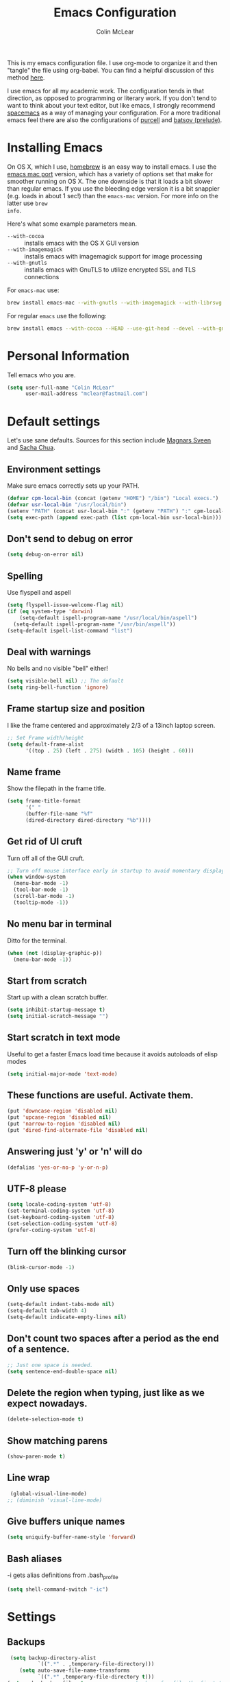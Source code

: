 #+TITLE: Emacs Configuration
#+AUTHOR: Colin McLear

This is my emacs configuration file. I use org-mode to organize it and then
"tangle" the file using org-babel. You can find a helpful discussion of this
method [[http://stackoverflow.com/questions/17416738/emacs-initialization-as-org-file-how-can-i-get-the-right-version-of-org-mode][here]]. 

I use emacs for all my academic work. The configuration tends in that direction,
as opposed to programming or literary work. If you don't tend to want to think
about your text editor, but like emacs, I strongly recommend [[http://spacemacs.org][spacemacs]] as a way
of managing your configuration. For a more traditional emacs feel there are also
the configurations of [[https://github.com/purcell/emacs.d][purcell]] and [[https://github.com/bbatsov/prelude][batsov (prelude)]].    

* Installing Emacs

On OS X, which I use, [[http://brew.sh/][homebrew]] is an easy way to install emacs. I use the [[https://github.com/railwaycat/homebrew-emacsmacport][emacs
mac port]] version, which has a variety of options set that make for smoother
running on OS X. The one downside is that it loads a bit slower than regular
emacs. If you use the bleeding edge version it is a bit snappier (e.g. loads in
about 1 sec!) than the =emacs-mac= version. For more info on the latter use =brew
info=.

Here's what some example parameters mean.
- ~--with-cocoa~ :: installs emacs with the OS X GUI version
- ~--with-imagemagick~ :: installs emacs with imagemagick support for image processing
- ~--with-gnutls~ :: installs emacs with GnuTLS to utilize encrypted SSL and TLS connections
     
For =emacs-mac= use:

#+BEGIN_SRC sh :tangle no
brew install emacs-mac --with-gnutls --with-imagemagick --with-librsvg
#+END_SRC
     
For regular =emacs= use the following:

#+BEGIN_SRC sh :tangle no
brew install emacs --with-cocoa --HEAD --use-git-head --devel --with-gnutls --with-imagemagick --with-librsvg
#+END_SRC

* Personal Information
Tell emacs who you are. 

#+begin_src emacs-lisp
(setq user-full-name "Colin McLear"
      user-mail-address "mclear@fastmail.com")
#+end_src

* Default settings
Let's use sane defaults. Sources for this section include [[https://github.com/magnars/.emacs.d/blob/master/settings/sane-defaults.el][Magnars Sveen]] and [[http://pages.sachachua.com/.emacs.d/Sacha.html][Sacha Chua]].
** Environment settings
Make sure emacs correctly sets up your PATH.
#+BEGIN_SRC emacs-lisp
  (defvar cpm-local-bin (concat (getenv "HOME") "/bin") "Local execs.")
  (defvar usr-local-bin "/usr/local/bin")
  (setenv "PATH" (concat usr-local-bin ":" (getenv "PATH") ":" cpm-local-bin))
  (setq exec-path (append exec-path (list cpm-local-bin usr-local-bin)))
#+END_SRC 

** Don't send to debug on error
#+BEGIN_SRC emacs-lisp
  (setq debug-on-error nil)
#+END_SRC 

** Spelling
Use flyspell and aspell
#+BEGIN_SRC emacs-lisp
  (setq flyspell-issue-welcome-flag nil)
  (if (eq system-type 'darwin)
      (setq-default ispell-program-name "/usr/local/bin/aspell")
    (setq-default ispell-program-name "/usr/bin/aspell"))
  (setq-default ispell-list-command "list")
#+END_SRC 
 
** Deal with warnings
No bells and no visible "bell" either!
#+BEGIN_SRC emacs-lisp
  (setq visible-bell nil) ;; The default
  (setq ring-bell-function 'ignore)
#+END_SRC

** Frame startup size and position
I like the frame centered and approximately 2/3 of a 13inch laptop screen.
#+BEGIN_SRC emacs-lisp
  ;; Set Frame width/height
  (setq default-frame-alist
        '((top . 25) (left . 275) (width . 105) (height . 60)))
#+END_SRC

** Name frame
Show the filepath in the frame title.
#+BEGIN_SRC emacs-lisp
(setq frame-title-format
      '(" "
      (buffer-file-name "%f"
      (dired-directory dired-directory "%b"))))
#+END_SRC

** Get rid of UI cruft
Turn off all of the GUI cruft.
#+BEGIN_SRC emacs-lisp
  ;; Turn off mouse interface early in startup to avoid momentary display
  (when window-system
    (menu-bar-mode -1)
    (tool-bar-mode -1)
    (scroll-bar-mode -1)
    (tooltip-mode -1))
#+END_SRC

** No menu bar in terminal
Ditto for the terminal.
#+BEGIN_SRC emacs-lisp
  (when (not (display-graphic-p))
    (menu-bar-mode -1))
#+END_SRC

** Start from scratch
Start up with a clean scratch buffer.
#+BEGIN_SRC emacs-lisp
  (setq inhibit-startup-message t)
  (setq initial-scratch-message "")
#+END_SRC

** Start scratch in text mode 
Useful to get a faster Emacs load time because it avoids autoloads of elisp modes
#+BEGIN_SRC emacs-lisp
  (setq initial-major-mode 'text-mode)
#+END_SRC

** These functions are useful. Activate them.
#+BEGIN_SRC emacs-lisp
  (put 'downcase-region 'disabled nil)
  (put 'upcase-region 'disabled nil)
  (put 'narrow-to-region 'disabled nil)
  (put 'dired-find-alternate-file 'disabled nil)
#+END_SRC

** Answering just 'y' or 'n' will do
#+BEGIN_SRC emacs-lisp
  (defalias 'yes-or-no-p 'y-or-n-p)
#+END_SRC

** UTF-8 please
#+BEGIN_SRC emacs-lisp
  (setq locale-coding-system 'utf-8) 
  (set-terminal-coding-system 'utf-8) 
  (set-keyboard-coding-system 'utf-8) 
  (set-selection-coding-system 'utf-8)
  (prefer-coding-system 'utf-8) 
#+END_SRC

** Turn off the blinking cursor
#+BEGIN_SRC emacs-lisp
  (blink-cursor-mode -1)
#+END_SRC

** Only use spaces
#+BEGIN_SRC emacs-lisp
  (setq-default indent-tabs-mode nil)
  (setq-default tab-width 4)
  (setq-default indicate-empty-lines nil)
#+END_SRC

** Don't count two spaces after a period as the end of a sentence.
#+BEGIN_SRC emacs-lisp
  ;; Just one space is needed.
  (setq sentence-end-double-space nil)
#+END_SRC

** Delete the region when typing, just like as we expect nowadays.
#+BEGIN_SRC emacs-lisp
  (delete-selection-mode t)
#+END_SRC

** Show matching parens
#+BEGIN_SRC emacs-lisp
  (show-paren-mode t)
#+END_SRC

** Line wrap
#+BEGIN_SRC emacs-lisp
  (global-visual-line-mode)
 ;; (diminish 'visual-line-mode)
#+END_SRC

** Give buffers unique names
#+BEGIN_SRC emacs-lisp
  (setq uniquify-buffer-name-style 'forward)
#+END_SRC

** Bash aliases 
-i gets alias definitions from .bash_profile
#+BEGIN_SRC emacs-lisp
  (setq shell-command-switch "-ic")
#+END_SRC

* Settings
** Backups
#+BEGIN_SRC emacs-lisp
 (setq backup-directory-alist
          `((".*" . ,temporary-file-directory)))
    (setq auto-save-file-name-transforms
          `((".*" ,temporary-file-directory t)))
(setq make-backup-files t               ; backup of a file the first time it is saved.
      backup-by-copying t               ; don't clobber symlinks
      version-control t                 ; version numbers for backup files
      delete-old-versions t             ; delete excess backup files silently
      delete-by-moving-to-trash t
      kept-old-versions 4               ; oldest versions to keep when a new numbered backup is made
      kept-new-versions 6               ; newest versions to keep when a new numbered backup is made
      auto-save-default t               ; auto-save every buffer that visits a file
      auto-save-timeout 20              ; number of seconds idle time before auto-save (default: 30)
      auto-save-interval 200            ; number of keystrokes between auto-saves (default: 300)
      )
#+END_SRC
*** Auto Save
I make sure Emacs auto-saves often but the result is that it messes up my file tree. So, let's ask Emacs to store its backups in the temporary directory.

#+BEGIN_SRC emacs-lisp
(setq auto-save-file-name-transforms `((".*" ,temporary-file-directory t))
      create-lockfiles nil)
#+END_SRC

*** Full Auto Save
I also make emacs just outright save all buffers. 
#+BEGIN_SRC emacs-lisp
  (defun full-auto-save ()
    (interactive)
    (save-excursion
      (dolist (buf (buffer-list))
        (set-buffer buf)
        (if (and (buffer-file-name) (buffer-modified-p))
            (basic-save-buffer)))))
  (add-hook 'auto-save-hook 'full-auto-save)
#+END_SRC
** Custom file settings
Set up the customize file to its own separate file, instead of saving
customize settings in [[file:init.el][init.el]].

#+begin_src emacs-lisp
(setq custom-file (expand-file-name "custom.el" user-emacs-directory))
(when (file-exists-p custom-file)
  (load custom-file))
#+end_src
** Text settings
Center the cursor, and line numbers for programming modes.
#+BEGIN_SRC emacs-lisp
  (add-hook 'text-mode-hook 'centered-cursor-mode)
  (add-hook 'prog-mode-hook 'linum-mode)
#+END_SRC
** OSX settings
There are configurations to make when running Emacs on OS X (hence the
"darwin" system-type check).

#+begin_src emacs-lisp
  (let ((is-mac (string-equal system-type "darwin")))
    (when is-mac
      ;; delete files by moving them to the trash
      (setq delete-by-moving-to-trash t)
      (setq trash-directory "~/.Trash")

      ;; Don't make new frames when opening a new file with Emacs
      (setq ns-pop-up-frames nil)

      ;; Set modifier keys
      (setq mac-option-modifier 'meta) ;; Bind meta to ALT
      (setq mac-command-modifier 'super) ;; Bind apple/command to super if you want
      (setq mac-function-modifier 'hyper) ;; Bind function key to hyper if you want 
      (setq mac-right-option-modifier 'none) ;; unbind right key for accented input

      ;; Make forward delete work 
      (global-set-key (kbd "<H-backspace>") 'delete-forward-char)
    
      ;; Keybindings
      (global-set-key (kbd "s-=") 'scale-up-font)
      (global-set-key (kbd "s--") 'scale-down-font)
      (global-set-key (kbd "s-0") 'reset-font-size)
      (global-set-key (kbd "s-q") 'save-buffers-kill-terminal)
      (global-set-key (kbd "s-v") 'yank)
      (global-set-key (kbd "s-c") 'evil-yank)
      (global-set-key (kbd "s-a") 'mark-whole-buffer)
      (global-set-key (kbd "s-x") 'kill-region)
      (global-set-key (kbd "s-w") 'delete-window)
      (global-set-key (kbd "s-W") 'delete-frame)
      (global-set-key (kbd "s-n") 'make-frame)
      (global-set-key (kbd "s-z") 'undo-tree-undo)
      (global-set-key (kbd "s-s")
                      (lambda ()
                        (interactive)
                        (call-interactively (key-binding "\C-x\C-s"))))
      (global-set-key (kbd "s-Z") 'undo-tree-redo)
      (global-set-key (kbd "C-s-f") 'toggle-frame-fullscreen)
      ;; Emacs sometimes registers C-s-f as this weird keycode
      (global-set-key (kbd "<C-s-268632070>") 'toggle-frame-fullscreen)
  ))
   
      (defun open-dir-in-iterm ()
        "Open the current directory of the buffer in iTerm."
        (interactive)
        (let* ((iterm-app-path "/Applications/iTerm.app")
               (iterm-brew-path "/opt/homebrew-cask/Caskroom/iterm2/2.1.4/iTerm.app")
               (iterm-path (if (file-directory-p iterm-app-path)
                               iterm-app-path
                             iterm-brew-path)))
          (shell-command (concat "open -a " iterm-path " ."))))

      ;; Not going to use these commands
      (put 'ns-print-buffer 'disabled t)
      (put 'suspend-frame 'disabled t)
#+end_src
** Other settings
#+BEGIN_SRC emacs-lisp
  ;; Keep focus while navigating help buffers
  (setq help-window-select 't)

  ;; highlight current line
  (global-hl-line-mode t)

  ;; Save clipboard contents into kill-ring before replace them
  (setq save-interprogram-paste-before-kill t)

  ;; Single space between sentences is more widespread than double
  (setq-default sentence-end-double-space nil)
#+END_SRC
** Tangle on save

This was taken from [[https://github.com/alanpearce/dotfiles/blob/master/tag-emacs/emacs.d/init.org#tangling][Alan Pearce's dotfiles]] so as to tangle it on save instead of tangling it every time I open it again.

#+BEGIN_SRC emacs-lisp
(defun tangle-if-init ()
  "If the current buffer is 'config.org' the code-blocks are
    tangled, and the tangled file is compiled."

  (when (string-suffix-p "config.org" (buffer-file-name))
    (tangle-init)))

(defun tangle-init-sync ()
  (interactive)
  (message "Tangling init")
  ;; Avoid running hooks when tangling.
  (let ((prog-mode-hook nil)
        (src  (expand-file-name "config.org" user-emacs-directory))
        (dest (expand-file-name "config.el"  user-emacs-directory)))
    (require 'ob-tangle)
    (org-babel-tangle-file src dest)
    (if (byte-compile-file dest)
        (byte-compile-dest-file dest)
      (with-current-buffer byte-compile-log-buffer
        (buffer-string)))))

(defun tangle-init ()
  "Tangle init.org asynchronously."

  (interactive)
  (message "Tangling init")
  (async-start
   (symbol-function #'tangle-init-sync)
   (lambda (result)
     (message "Init tangling completed: %s" result))))
#+END_SRC

** Add some useful libraries

[[https://github.com/jwiegley/emacs-async][async]], [[https://github.com/magnars/s.el][s]], [[https://github.com/magnars/dash.el][dash]], and [[http://elpa.gnu.org/packages/cl-lib.html][cl-lib]] are libraries for asynchronous processing, string manipulation, list manipulation and backward compatibility respectively.

#+BEGIN_SRC emacs-lisp
(use-package async
  :defer 2
  :ensure t
  :commands (async-start))

(use-package cl-lib
  :ensure t)

(use-package dash
  :ensure t)

(use-package s
  :ensure t)
#+END_SRC

* Evil Mode
  I'm coming from vim, and want modal keybidings in emacs. There are other, less
  radical ways of getting modal editing in emacs. For example, [[https://github.com/mrkkrp/modalka][modalka]] is a nice
  package for modal editing. But nothing beats full vim keybindings. And that is
  what [[https://bitbucket.org/lyro/evil/wiki/Home][evil]] is for.

** Basic setup
The essential stuff
#+begin_src emacs-lisp :tangle yes
  (use-package evil
    :ensure t
    :init
    (progn
    ;; Cursor shape and color
      (defcustom dotemacs-evil/emacs-cursor
      "red"
      "The color of the cursor when in Emacs state."
      :type 'color
      :group 'dotemacs-evil)

      (defcustom dotemacs-evil/emacs-insert-mode
      nil
      "If non-nil, insert mode will act as Emacs state."
      :type 'boolean
      :group 'dotemacs-evil)

      (setq evil-search-module 'evil-search)
      (setq evil-magic 'very-magic)

      (setq evil-emacs-state-cursor `(,dotemacs-evil/emacs-cursor box))
      (setq evil-normal-state-cursor '("DarkGoldenrod2" box))
      (setq evil-visual-state-cursor '("gray" box)) 
      (setq evil-insert-state-cursor '("chartreuse3" (bar . 2)))
      (setq evil-replace-state-cursor '("red" hbar))
      (setq evil-operator-state-cursor '("red" hollow))
      (use-package evil-escape
        :ensure t
        :diminish ""
        :init
        (evil-escape-mode)
        ;; use "fd" for escape
        (setq-default evil-escape-key-sequence "fd")
        (use-package evil-indent-textobject :ensure t)
        (use-package evil-leader
          :ensure t
          :init
          (defun switch-to-previous-buffer ()
          (interactive)
          (switch-to-buffer (other-buffer (current-buffer) 1)))
          ;; leader basic shortcuts
          ;; I have to include some here but the rest are under "General" in the "Keybindings" section below.
          (evil-leader/set-key
          "A" 'helm-apropos)
          ;; evil-normal-state is preferred, so revert when idle
          (run-with-idle-timer 20 t 'evil-normal-state)

          ;; the order of the following is important!

          ;; (setq evil-leader/in-all-states t)
          (setq evil-leader/non-normal-prefix "")
          (evil-leader/set-leader "<SPC>")
          (evil-mode nil) ;; no idea
          (global-evil-leader-mode)
          (evil-mode 1)))))
#+end_src

#+RESULTS:

** Evil packages & settings
There are some other useful setup packages for evil
*** Navigate Using Visual Lines Rather Than True Lines
#+begin_src emacs-lisp
(define-key evil-normal-state-map (kbd "j") 'evil-next-visual-line)
(define-key evil-normal-state-map (kbd "k") 'evil-previous-visual-line)
#+end_src

*** Increment And Decrement Numbers
#+begin_src emacs-lisp
  (use-package evil-numbers
    :ensure t
    :defer t
    :init
    (progn
      (bind-key "H-s" 'evil-numbers/inc-at-pt evil-normal-state-map)
      (bind-key "H-a" 'evil-numbers/dec-at-pt evil-normal-state-map)))
#+end_src

*** Change Cursor In Terminal
#+begin_src emacs-lisp
(defun my-send-string-to-terminal (string)
  (unless (display-graphic-p) (send-string-to-terminal string)))

(defun my-evil-terminal-cursor-change ()
  (when (string= (getenv "TERM_PROGRAM") "iTerm.app")
    (add-hook 'evil-insert-state-entry-hook (lambda () (my-send-string-to-terminal "\e]50;CursorShape=1\x7")))
    (add-hook 'evil-insert-state-exit-hook  (lambda () (my-send-string-to-terminal "\e]50;CursorShape=0\x7"))))
  (when (and (getenv "TMUX") (string= (getenv "TERM_PROGRAM") "iTerm.app"))
    (add-hook 'evil-insert-state-entry-hook (lambda () (my-send-string-to-terminal "\ePtmux;\e\e]50;CursorShape=1\x7\e\\")))
    (add-hook 'evil-insert-state-exit-hook  (lambda () (my-send-string-to-terminal "\ePtmux;\e\e]50;CursorShape=0\x7\e\\")))))

(add-hook 'after-make-frame-functions (lambda (frame) (my-evil-terminal-cursor-change)))
(my-evil-terminal-cursor-change)

  (use-package evil-terminal-cursor-changer
    :ensure t
    :disabled t
    :defer t
    :init
     (unless (display-graphic-p)
             (require 'evil-terminal-cursor-changer)
    (progn 
     (setq evil-visual-state-cursor '("red" box)); █
     (setq evil-insert-state-cursor '("green" bar)); ⎸
     (setq evil-emacs-state-cursor '("blue" hbar)); _
     )))
#+end_src

*** Motions And Text Objects For Delimited Arguments
#+begin_src emacs-lisp
  (use-package evil-args
    :ensure t
    :defer t
    :config
    ;; bind evil-args text objects
    (define-key evil-inner-text-objects-map "a" 'evil-inner-arg)
    (define-key evil-outer-text-objects-map "a" 'evil-outer-arg)

    ;; bind evil-forward/backward-args
    (define-key evil-normal-state-map "L" 'evil-forward-arg)
    (define-key evil-normal-state-map "H" 'evil-backward-arg)
    (define-key evil-motion-state-map "L" 'evil-forward-arg)
    (define-key evil-motion-state-map "H" 'evil-backward-arg)

    ;; bind evil-jump-out-args
    (define-key evil-normal-state-map "K" 'evil-jump-out-args)
    )
#+end_src

*** Surround Commands Like Vim-Surround
#+begin_src emacs-lisp
  (use-package evil-surround
    :ensure t
    :defer t
    :commands (evil-surround-region)
    :init 
    (progn 
      (global-evil-surround-mode 1)
      (evil-define-key 'visual evil-surround-mode-map "s" 'evil-surround-region)
      (evil-define-key 'visual evil-surround-mode-map "S" 'evil-substitute)))
#+end_src 

*** Commenting 
#+begin_src emacs-lisp
  (use-package evil-commentary
    :ensure t
    :defer t
    :commands (evil-commentary evil-commentary-line)
    :diminish evil-commentary-mode
    :config
    (evil-commentary-mode))
#+end_src

*** Graphical undo
#+begin_src emacs-lisp
  (use-package undo-tree
    :ensure t
    :defer 2
    :init
    (progn
      (setq undo-tree-mode-lighter "")
      (setq undo-tree-auto-save-history t)
      (setq undo-tree-visualizer-timestamps t)
      (setq undo-tree-visualizer-diff t)
      (setq undo-tree-history-directory-alist `((".*" . ,temporary-file-directory))))
    :config
    (global-undo-tree-mode)
    )
#+end_src
 
* Useful functions
** Org wrap in block template
A helpful function I found [[http://pragmaticemacs.com/emacs/wrap-text-in-an-org-mode-block/][here]] for wrapping text in a block template. 
#+begin_src emacs-lisp
;;;;;;;;;;;;;;;;;;;;;;;;;;;;;;;;;;;;;;;;;;;;;;;;;;;;;;;;;;;;;;;;;;;;;;;;;;;;
;; function to wrap blocks of text in org templates                       ;;
;; e.g. latex or src etc                                                  ;;
;;;;;;;;;;;;;;;;;;;;;;;;;;;;;;;;;;;;;;;;;;;;;;;;;;;;;;;;;;;;;;;;;;;;;;;;;;;;
(defun org-block-wrap ()
  "Make a template at point."
  (interactive)
  (if (org-at-table-p)
      (call-interactively 'org-table-rotate-recalc-marks)
    (let* ((choices '(("s" . "SRC")
                      ("E" . "SRC emacs-lisp")
                      ("e" . "EXAMPLE")
                      ("q" . "QUOTE")
                      ("v" . "VERSE")
                      ("c" . "CENTER")
                      ("l" . "LaTeX")
                      ("h" . "HTML")
                      ("a" . "ASCII")))
           (key
            (key-description
             (vector
              (read-key
               (concat (propertize "Template type: " 'face 'minibuffer-prompt)
                       (mapconcat (lambda (choice)
                                    (concat (propertize (car choice) 'face 'font-lock-type-face)
                                            ": "
                                            (cdr choice)))
                                  choices
                                  ", ")))))))
      (let ((result (assoc key choices)))
        (when result
          (let ((choice (cdr result)))
            (cond
             ((region-active-p)
              (let ((start (region-beginning))
                    (end (region-end)))
                (goto-char end)
                (insert "#+END_" choice "\n")
                (goto-char start)
                (insert "#+BEGIN_" choice "\n")))
             (t
              (insert "#+BEGIN_" choice "\n")
              (save-excursion (insert "#+END_" choice))))))))))

#+end_src
** Resume last search
#+BEGIN_SRC emacs-lisp
  (defun last-search-buffer ()
        "open last helm-ag or hgrep buffer."
        (interactive)
        (cond ((get-buffer "*helm ag results*")
               (switch-to-buffer-other-window "*helm ag results*"))
              ((get-buffer "*helm-ag*")
               (helm-resume "*helm-ag*"))
              ((get-buffer "*hgrep*")
               (switch-to-buffer-other-window "*hgrep*"))
              (t
               (message "No previous search buffer found"))))
#+END_SRC
** Rotate windows
#+BEGIN_SRC emacs-lisp
;; from magnars modified by ffevotte for dedicated windows support
(defun rotate-windows (count)
  "Rotate your windows.
Dedicated windows are left untouched. Giving a negative prefix
argument takes the kindows rotate backwards."
  (interactive "p")
  (let* ((non-dedicated-windows (remove-if 'window-dedicated-p (window-list)))
         (num-windows (length non-dedicated-windows))
         (i 0)
         (step (+ num-windows count)))
    (cond ((not (> num-windows 1))
           (message "You can't rotate a single window!"))
          (t
           (dotimes (counter (- num-windows 1))
             (let* ((next-i (% (+ step i) num-windows))

                    (w1 (elt non-dedicated-windows i))
                    (w2 (elt non-dedicated-windows next-i))

                    (b1 (window-buffer w1))
                    (b2 (window-buffer w2))

                    (s1 (window-start w1))
                    (s2 (window-start w2)))
               (set-window-buffer w1 b2)
               (set-window-buffer w2 b1)
               (set-window-start w1 s2)
               (set-window-start w2 s1)
               (setq i next-i)))))))

(defun rotate-windows-backward (count)
  "Rotate your windows backward."
  (interactive "p")
  (spacemacs/rotate-windows (* -1 count)))
#+END_SRC
** Open projects directory
#+BEGIN_SRC emacs-lisp
  (defun goto-projects ()
      "Open projects dir"
      (interactive)
      (require 'ranger)
      (find-file "~/projects"))

#+END_SRC
** Search directories with ag
#+BEGIN_SRC emacs-lisp
  (defun cpm/helm-files-do-ag (&optional dir)
        "Search in files with `ag' using a default input."
        (interactive)
        (helm-do-ag dir))
#+END_SRC
** Other functions
Most of these are from the [[https://github.com/syl20bnr/spacemacs][spacemacs]] distribution.
#+BEGIN_SRC emacs-lisp
  ;; Regexp for useful and useless buffers for smarter buffer switching, from spacemacs

  (defvar spacemacs-useless-buffers-regexp '("*\.\+")
    "Regexp used to determine if a buffer is not useful.")
  (defvar spacemacs-useful-buffers-regexp '("\\*\\(scratch\\|terminal\.\+\\|ansi-term\\|eshell\\)\\*")
    "Regexp used to define buffers that are useful despite matching
  `spacemacs-useless-buffers-regexp'.")

  (defun spacemacs/useless-buffer-p (buffer)
    "Determines if a buffer is useful."
    (let ((buf-paren-major-mode (get (with-current-buffer buffer
                                       major-mode)
                                     'derived-mode-parent))
          (buf-name (buffer-name buffer)))
      ;; first find if useful buffer exists, if so returns nil and don't check for
      ;; useless buffers. If no useful buffer is found, check for useless buffers.
      (unless (cl-loop for regexp in spacemacs-useful-buffers-regexp do
                       (when (or (eq buf-paren-major-mode 'comint-mode)
                                 (string-match regexp buf-name))
                         (return t)))
        (cl-loop for regexp in spacemacs-useless-buffers-regexp do
                 (when (string-match regexp buf-name)
                   (return t))))))

  (defun spacemacs/next-useful-buffer ()
    "Switch to the next buffer and avoid special buffers."
    (interactive)
    (let ((start-buffer (current-buffer)))
      (next-buffer)
      (while (and (spacemacs/useless-buffer-p (current-buffer))
                  (not (eq (current-buffer) start-buffer)))
        (next-buffer))))

  (defun spacemacs/previous-useful-buffer ()
    "Switch to the previous buffer and avoid special buffers."
    (interactive)
    (let ((start-buffer (current-buffer)))
      (previous-buffer)
      (while (and (spacemacs/useless-buffer-p (current-buffer))
                  (not (eq (current-buffer) start-buffer)))
        (previous-buffer))))

  ;; from magnars
  (defun spacemacs/rename-current-buffer-file ()
    "Renames current buffer and file it is visiting."
    (interactive)
    (let ((name (buffer-name))
          (filename (buffer-file-name)))
      (if (not (and filename (file-exists-p filename)))
          (error "Buffer '%s' is not visiting a file!" name)
        (let ((new-name (read-file-name "New name: " filename)))
          (cond ((get-buffer new-name)
                 (error "A buffer named '%s' already exists!" new-name))
                (t
                 (let ((dir (file-name-directory new-name)))
                   (when (and (not (file-exists-p dir)) (yes-or-no-p (format "Create directory '%s'?" dir)))
                     (make-directory dir t)))
                 (rename-file filename new-name 1)
                 (rename-buffer new-name)
                 (set-visited-file-name new-name)
                 (set-buffer-modified-p nil)
                 (when (fboundp 'recentf-add-file)
                     (recentf-add-file new-name)
                     (recentf-remove-if-non-kept filename))
                 (message "File '%s' successfully renamed to '%s'" name (file-name-nondirectory new-name))))))))

  ;; from magnars
  (defun spacemacs/delete-current-buffer-file ()
    "Removes file connected to current buffer and kills buffer."
    (interactive)
    (let ((filename (buffer-file-name))
          (buffer (current-buffer))
          (name (buffer-name)))
      (if (not (and filename (file-exists-p filename)))
          (ido-kill-buffer)
        (when (yes-or-no-p "Are you sure you want to delete this file? ")
          (delete-file filename t)
          (kill-buffer buffer)
          (message "File '%s' successfully removed" filename)))))
        
  ;; found at http://emacswiki.org/emacs/KillingBuffers
  (defun spacemacs/kill-other-buffers ()
    "Kill all other buffers."
    (interactive)
    (when (yes-or-no-p (format "Killing all buffers except \"%s\"? " (buffer-name)))
      (mapc 'kill-buffer (delq (current-buffer) (buffer-list)))
      (message "Buffers deleted!")))

  ;; http://camdez.com/blog/2013/11/14/emacs-show-buffer-file-name/
  (defun spacemacs/show-and-copy-buffer-filename ()
    "Show the full path to the current file in the minibuffer."
    (interactive)
    (let ((file-name (buffer-file-name)))
      (if file-name
          (progn
            (message file-name)
            (kill-new file-name))
        (error "Buffer not visiting a file"))))

  (defun spacemacs/new-empty-buffer ()
    "Create a new buffer called untitled(<n>)"
    (interactive)
    (let ((newbuf (generate-new-buffer-name "untitled")))
      (switch-to-buffer newbuf)))

  ;; from https://github.com/gempesaw/dotemacs/blob/emacs/dg-defun.el
  (defun spacemacs/kill-matching-buffers-rudely (regexp &optional internal-too)
    "Kill buffers whose name matches the specified REGEXP. This
  function, unlike the built-in `kill-matching-buffers` does so
  WITHOUT ASKING. The optional second argument indicates whether to
  kill internal buffers too."
    (interactive "sKill buffers matching this regular expression: \nP")
    (dolist (buffer (buffer-list))
      (let ((name (buffer-name buffer)))
        (when (and name (not (string-equal name ""))
                   (or internal-too (/= (aref name 0) ?\s))
                   (string-match regexp name))
          (kill-buffer buffer)))))

  ;; http://stackoverflow.com/a/10216338/4869
  (defun spacemacs/copy-whole-buffer-to-clipboard ()
    "Copy entire buffer to clipboard"
    (interactive)
    (clipboard-kill-ring-save (point-min) (point-max)))

  (defun spacemacs/copy-clipboard-to-whole-buffer ()
    "Copy clipboard and replace buffer"
    (interactive)
    (delete-region (point-min) (point-max))
    (clipboard-yank)
    (deactivate-mark))

  (defun spacemacs/copy-file ()
    "Write the file under new name."
    (interactive)
    (call-interactively 'write-file))
#+END_SRC
* Theme
** Solarized
The best low-contrast theme out there.
#+BEGIN_SRC emacs-lisp
  (if (display-graphic-p)
      (use-package solarized-theme
        :ensure t
        :defer t
        ;; :disabled t
        :init
        (progn
        ;; make the fringe stand out from the background
        (setq solarized-distinct-fringe-background nil)

        ;; change the font for some headings and titles
        (setq solarized-use-variable-pitch t)

        ;; make the modeline high contrast
        (setq solarized-high-contrast-mode-line t)

        ;; Use bolding
        (setq solarized-use-less-bold nil)

        ;; Use more italics
        (setq solarized-use-more-italic t)

        ;; Use colors for indicators such as git:gutter, flycheck and similar
        (setq solarized-emphasize-indicators t)

        ;; Don't change size of org-mode headlines (but keep other size-changes)
        (setq solarized-scale-org-headlines t)

        (load-theme 'solarized-dark t)

    ))
(load-theme 'wombat t))

        ;; Avoid all font-size changes
        ;; (setq solarized-height-minus-1 1)
        ;; (setq solarized-height-plus-1 1)
        ;; (setq solarized-height-plus-2 1)
        ;; (setq solarized-height-plus-3 1)
        ;; (setq solarized-height-plus-4 1))

  ;; An alternative solarized theme
    (use-package color-theme-sanityinc-solarized
      :ensure t
      :disabled t
      :init
         (progn
            (load-theme 'sanityinc-solarized-dark t)))

#+END_SRC

#+RESULTS:
** Gruvbox theme
   This is a great general-purpose theme
   #+begin_src emacs-lisp
     (use-package gruvbox-theme
       :ensure t 
       :disabled t
       :init
       (load-theme 'gruvbox t))
   #+end_src
** Darktooth theme
   Similar to gruvbox
      #+begin_src emacs-lisp
      (use-package darktooth-theme
        :ensure t
        :defer t
        :disabled t
       (load-theme 'darktooth t))
      #+end_src
** Zenburn 
Another popular low-contrast theme
#+BEGIN_SRC emacs-lisp
  (use-package zenburn
    :ensure t
    :disabled t
    :init
    (progn
      (load-theme 'zenburn t)))
#+END_SRC

There is also a higher contrast version
#+BEGIN_SRC emacs-lisp
  (use-package hc-zenburn
    :ensure t
    :disabled t
    :init
    (progn
      (load-theme 'hc-zenburn t)))
#+END_SRC

** Material theme
#+BEGIN_SRC emacs-lisp
(use-package material-theme
  :ensure t
  :defer t
  :commands material-theme)
#+END_SRC

** Badger
A dark and relatively high-contrast theme
#+BEGIN_SRC emacs-lisp
  (use-package badger-theme
    :ensure t
    :disabled t
    :init
    (progn
      (load-theme 'badger t)))
#+END_SRC
** Convenient theme functions
#+begin_src emacs-lisp
(use-package helm-themes
  :ensure t
  :defer t
  :commands helm-themes) 
#+end_src
* Font
  
[[http://levien.com/type/myfonts/inconsolata.html][Inconsolata]] is a nice monospaced font.

To install it on OS X, you can use Homebrew with [[http://caskroom.io/][Homebrew Cask]].

#+begin_src sh :tangle no
# You may need to run these two lines if you haven't set up Homebrew
# Cask and its fonts formula.
brew install caskroom/cask/brew-cask
brew tap caskroom/fonts
brew cask install font-inconsolata
#+end_src

And here's how we tell Emacs to use the font we want to use.

#+begin_src emacs-lisp
(set-face-attribute 'default nil
                    :family "Inconsolata LGC"
                    :height 120
                    :weight 'normal
                    :width 'normal
                    )
(global-set-key (kbd "C-+") 'text-scale-increase)
(global-set-key (kbd "C--") 'text-scale-decrease)
;; C-x C-0 restores the default font size
#+end_src
* Line numbers
#+BEGIN_SRC emacs-lisp
; Turn on line numbers for hooked modes
(add-hook 'prog-mode-hook 'linum-mode)
(add-hook 'markdown-mode-hook 'linum-mode)
;; line number spacing
(setq linum-format "%4d ")
;; Highlight current line number
  (defvar linum-current-line 1 "Current line number.")
  (defvar linum-border-width 1 "Border width for linum.")

  (defface linum-current-line
  `((t :inherit linum
      :foreground "goldenrod"
      :weight bold
      ))
  "Face for displaying the current line number."
  :group 'linum)

  (defadvice linum-update (before advice-linum-update activate)
  "Set the current line."
  (setq linum-current-line (line-number-at-pos)
      ;; It's the same algorithm that linum dynamic. I only had added one
      ;; space in front of the first digit.
      linum-border-width (number-to-string
                          (+ 1 (length
                                  (number-to-string
                                  (count-lines (point-min) (point-max))))))))

  (defun linum-highlight-current-line (line-number)
  "Highlight the current line number using `linum-current-line' face."
  (let ((face (if (= line-number linum-current-line)
                  'linum-current-line
              'linum)))
  (propertize (format (concat "%" linum-border-width "d") line-number)
              'face face)))

  (setq linum-format 'linum-highlight-current-line)
#+END_SRC

* Org
Org is really why most people use emacs. Here are some basic settings and packages.
** Base settings
#+BEGIN_SRC emacs-lisp
(use-package org 
  :defer t
  :init
  (progn
    (setq org-src-fontify-natively t ;; better looking source code
          org-hide-emphasis-markers t  ;; hide markers
          org-pretty-entities t ;; make latex look good
          org-fontify-quote-and-verse-blocks t ;; make quotes stand out
          org-table-export-default-format "orgtbl-to-csv" ;; export for org-tables to csv
          org-return-follows-link t ;; make RET follow links
          org-ellipsis "↴"  ;; nicer elipses
          org-confirm-babel-evaluate nil  ;; evaluate src block without confirmation           
          org-startup-indented t ;; start in indent mode
          ; org-src-preserve-indentation nil 
          ; org-edit-src-content-indentation t
          )
    (evil-define-key 'insert org-mode-map (kbd "\t") nil)
    ;; Open with return in evil
    (evil-define-key 'normal org-mode-map (kbd "RET") 'org-open-at-point)
    ;; imenu and org settings
    (add-hook 'org-mode-hook
        (lambda () 
          (turn-on-auto-fill)
          (set-fill-column 80)
          (centered-cursor-mode)
          (flyspell-mode 1)
          (global-git-gutter+-mode 0)
          (imenu-add-to-menubar "Imenu")))
    (setq org-imenu-depth 4)
    (setq imenu-auto-rescan t)
    ;; add org mode evil keybindings
    (add-hook 'org-mode-hook #'cpm/org-keybindings)
          )
    :config
      (progn
        (use-package evil-org
          :defer t
          :disabled t
          :ensure t
          :diminish ""
          :commands evil-org-mode
          :init
          (add-hook 'org-mode-hook 'evil-org-mode)
          :config
          (progn
          ;; fix a couple annoying keybindings in evil-org
          (evil-define-key 'normal evil-org-mode-map
            "O" 'evil-open-above
            "J" 'evil-join)))
        (use-package ox-pandoc
          :defer t
          :ensure t
          :commands ox-pandoc
          :init
          (with-eval-after-load 'org)
            (require 'ox-pandoc))
        (use-package org-bullets
          :defer t
          :ensure t
          :init (add-hook 'org-mode-hook 'org-bullets-mode))
        (use-package htmlize
          :defer t :ensure t)
        (use-package toc-org
          :ensure t
          :defer t
          :init
          (progn
            (setq toc-org-max-depth 10)
            (add-hook 'org-mode-hook 'toc-org-enable)))
     ))
#+END_SRC
** Org hooks
#+BEGIN_SRC emacs-lisp
  (add-hook 'org-mode-hook
            '(lambda()
               (turn-on-auto-fill) (set-fill-column 80) (flyspell-mode 1) (hl-todo-mode) (imenu-add-to-menubar "Imenu") (global-git-gutter+-mode 0)))
#+END_SRC
** Org publish
#+BEGIN_SRC emacs-lisp

  ;;; Org and website (pelican)
     (with-eval-after-load 'org
     (org-add-link-type
      "pelican"
      (lambda (path) (org-open-file path))
      ;; ; export
      (lambda (path desc backend)
        (cond
         ((eq backend 'org)
          (format "[[file:{filename}/%s][%s]]" path (or desc "")))
         ((eq backend 'html)
          (format "<a href=\"%s\">%s</a>" path (or desc "")))
         ((eq backend 'md)
          (format "[{filename}/%s](%s)" path (or desc "")))))))

   ;;; Org-publish settings
       (setq org-publish-project-alist
         '(
           ("notebook"
            ;; Path to org files
            ;; :base-directory "~/Dropbox/Notes/ResearchNotes"
            :base-directory "~/projects/notebook/content/org_notes"
            :base-extension "org"
            ;; Path to pelican project
            :publishing-directory "~/projects/notebook/content/notes" 
            ;; settings
            :author "Colin McLear"
            :email "mclear@unl.edu"
            :recursive t
            :auto-sitemap nil
            :auto-preamble nil ;; Don't add any kind of html before the content
            :export-with-tags nil
            :with-timestamps nil
            :time-stamp-file nil
            :with-creator nil
            :auto-postamble nil ;; Don't add any kind of html after the content
            :html-postamble nil ;; same thing
            ;; :preparation-function (pandoc-filter)
            ;; :publishing-function (org-html-publish-to-html)
            ;; :publishing-function (org-md-publish-to-md)
            :publishing-function (org-org-publish-to-org)
            ;; :publishing-function (org-pandoc-publish-to-html)
            )
           ))

       (defun org-pandoc-publish-to-html (plist filename pub-dir)
         "Publish an org file to html using ox-pandoc. Return output file name."
         (org-publish-org-to 'org-pandoc-export-to-html filename ".html" plist pub-dir))
#+END_SRC

** Org pomodoro
Helps with time tracking
#+BEGIN_SRC emacs-lisp
  (use-package org-pomodoro
    :defer t
    :ensure t
    :init
    (progn
      (setq org-pomodoro-audio-player "/usr/bin/afplay")))
#+END_SRC emacs-lisp
** open docx files in default application (ie msword)
Open exported docx files in Word/Open Office rather than emacs
#+BEGIN_SRC emacs-lisp
  (setq org-file-apps
        '(("\\.docx\\'" . default)
          ("\\.mm\\'" . default)
          ("\\.x?html?\\'" . default)
          ("\\.pdf\\'" . default)
          (auto-mode . emacs)))
#+END_SRC
* Research 
Packages I use for research.
** Helm-Bibtex
Great for managing citations and notes
#+begin_src emacs-lisp :tangle yes
  (use-package helm-bibtex
    :defer t
    :ensure t
    :after helm
    :commands helm-bibtex
    :config
    (setq bibtex-completion-bibliography "/Users/Roambot/Dropbox/Work/Master.bib"
          bibtex-completion-library-path "/Users/Roambot/Dropbox/Work/MasterLib/"
          bibtex-completion-pdf-field "File"
          bibtex-completion-notes-path "/Users/Roambot/Dropbox/Notes/ResearchNotes/"
          bibtex-completion-additional-search-fields '(keywords)
          bibtex-completion-notes-extension ".org"
          helm-bibtex-full-frame nil) ;; Set insert citekey with markdown citekeys for org-mode
    (setq bibtex-completion-format-citation-functions
          '((org-mode    . bibtex-completion-format-citation-pandoc-citeproc)
          (latex-mode    . bibtex-completion-format-citation-cite)
          (markdown-mode . bibtex-completion-format-citation-pandoc-citeproc)
          (default       . bibtex-completion-format-citation-default)))
    ;; Set default action for helm-bibtex as inserting citation
    (helm-delete-action-from-source "Insert citation" helm-source-bibtex)
    (helm-add-action-to-source "Insert citation" 'helm-bibtex-insert-citation helm-source-bibtex 0)
    (setq bibtex-completion-pdf-symbol "⌘")
    (setq bibtex-completion-notes-symbol "✎")
    )

  ;; Set global shortcut for calling helm-bibtex
   (global-set-key (kbd "H-b") 'helm-bibtex)
#+end_src

** Interleave
Useful when taking notes
#+BEGIN_SRC emacs-lisp
(use-package interleave
  :ensure t
  :defer t
  :init
  (progn
    (with-eval-after-load 'doc-view
      (bind-key "i" #'interleave--open-notes-file-for-pdf doc-view-mode-map))
    (with-eval-after-load 'pdf-view
      (bind-key "i" #'interleave--open-notes-file-for-pdf pdf-view-mode-map)))
   :config
     (with-eval-after-load 'doc-view
     ;; In continuous mode, reaching the page edge advances to the next/prev page
       (setq doc-view-continuous t))
  )
#+END_SRC
** PDF Tools
Better than doc-view, but doesn't render well on retina screens :(
#+BEGIN_SRC emacs-lisp
  (use-package pdf-tools
    :defer t
    :ensure t
    :mode (("\\.pdf$" . pdf-view-mode))
    :config
    (progn
      (pdf-tools-install)

  (evil-define-key 'normal pdf-view-mode-map
          ;; Navigation
          "j"  'pdf-view-next-line-or-next-page
          "k"  'pdf-view-previous-line-or-previous-page
          "l"  'image-forward-hscroll
          "h"  'image-backward-hscroll
          "J"  'pdf-view-next-page
          "K"  'pdf-view-previous-page
          "gg"  'pdf-view-first-page
          "G"  'pdf-view-last-page
          "gt"  'pdf-view-goto-page
          "gl"  'pdf-view-goto-label
          "u" 'pdf-view-scroll-down-or-previous-page
          "d" 'pdf-view-scroll-up-or-next-page
          (kbd "C-u") 'pdf-view-scroll-down-or-previous-page
          (kbd "C-d") 'pdf-view-scroll-up-or-next-page
          (kbd "``")  'pdf-history-backward
          ;; Search
          "/" 'isearch-forward
          "?" 'isearch-backward
          ;; Actions
          "r"   'pdf-view-revert-buffer
          "o"   'pdf-links-action-perform
          "O"   'pdf-outline
          )

      (evil-define-key 'insert pdf-view-mode-map
          "y" 'pdf-view-kill-ring-save )
      ;; for annotation and jumping to file
      (eval-after-load 'org '(require 'org-pdfview))
      (add-to-list 'org-file-apps '("\\.pdf\\'" . org-pdfview-open))
      (add-to-list 'org-file-apps '("\\.pdf::\\([[:digit:]]+\\)\\'" . org-pdfview-open))
      ;; Extracting annotations using pdf-tools
      ;; modified from https://github.com/politza/pdf-tools/pull/133 
      ;; taken from http://matt.hackinghistory.ca/2015/11/11/note-taking-with-pdf-tools/

      (defun mwp/pdf-multi-extract (sources)
      "Helper function to print highlighted text from a list of pdf's, with one org header per pdf, 
      and links back to page of highlight."
      (let (
            (output ""))
        (dolist (thispdf sources)
          (setq output (concat output (pdf-annot-markups-as-org-text thispdf nil level ))))
        (princ output))
      )

      (defun cpm/pdf-summary-extract (sources)
      "Helper function to print underlined text from a list of pdf's, with one org header per pdf, 
      and links back to page of highlight."
      (let (
            (output ""))
        (dolist (thispdf sources)
          (setq output (concat output (pdf-annot-summary-as-org-text thispdf nil level ))))
        (princ output))
      )

      ;; this is stolen from https://github.com/pinguim06/pdf-tools/commit/22629c746878f4e554d4e530306f3433d594a654
      (defun pdf-annot-edges-to-region (edges)
      "Attempt to get 4-entry region \(LEFT TOP RIGHT BOTTOM\) from several edges.
      We need this to import annotations and to get marked-up text, because annotations
      are referenced by its edges, but functions for these tasks need region."

      (let ((left0 (nth 0 (car edges)))
            (top0 (nth 1 (car edges)))
            (bottom0 (nth 3 (car edges)))
            (top1 (nth 1 (car (last edges))))
            (right1 (nth 2 (car (last edges))))
            (bottom1 (nth 3 (car (last edges))))
            (n (safe-length edges)))
        ;; we try to guess the line height to move
        ;; the region away from the boundary and
        ;; avoid double lines
        (list left0
              (+ top0 (/ (- bottom0 top0) 2))
              right1
              (- bottom1 (/ (- bottom1 top1) 2 )))))

      (defun pdf-annot-markups-as-org-text (pdfpath &optional title level)
      "Acquire highligh annotations as text, and return as org-heading"

      (interactive "fPath to PDF: ")  
      (let* ((outputstring "") ;; the text to be returned
              (title (or title (replace-regexp-in-string "-" " " (file-name-base pdfpath ))))
              (level (or level (1+ (org-current-level)))) ;; I guess if we're not in an org-buffer this will fail
              (levelstring (make-string level ?*)) ;; set headline to proper level
              (annots (sort (pdf-info-getannots nil pdfpath)  ;; get and sort all annots
                            'pdf-annot-compare-annotations)))
        ;; create the header
        (setq outputstring (concat levelstring " Quotes From " title "\n\n")) ;; create heading

        ;; extract text
        (mapc
          (lambda (annot) ;; traverse all annotations
            (if (eq 'highlight (assoc-default 'type annot))
                (let* ((page (assoc-default 'page annot))
                      ;; use pdf-annot-edges-to-region to get correct boundaries of annotation
                      (real-edges (pdf-annot-edges-to-region
                                    (pdf-annot-get annot 'markup-edges)))
                      (text (or (assoc-default 'subject annot) (assoc-default 'content annot)
                                (replace-regexp-in-string "\n" " " (pdf-info-gettext page real-edges nil pdfpath))))

                      (height (nth 1 real-edges)) ;; distance down the page
                      ;; use pdfview link directly to page number
                      (linktext (concat "[[pdfview:" pdfpath "::" (number-to-string page) 
                                        "++" (number-to-string height) "][" title  "]]" )))
                  (setq outputstring (concat outputstring text " ("
                                            linktext ", " (number-to-string page) ")\n\n"))
                  ))

            (if (eq 'text (assoc-default 'type annot))
                (let* ((page (assoc-default 'page annot))
                      ;; use pdf-annot-edges-to-region to get correct boundaries of annotation
                      (real-edges (pdf-annot-edges-to-region
                                    (pdf-annot-get annot 'markup-edges)))
                      (text (or (assoc-default 'subject annot) (assoc-default 'content annot)
                                (replace-regexp-in-string "\n" " " (pdf-info-gettext page real-edges nil pdfpath))))

                      (height (nth 1 real-edges)) ;; distance down the page
                      ;; use pdfview link directly to page number
                      (linktext (concat "[[pdfview:" pdfpath "::" (number-to-string page) 
                                        "++" (number-to-string height) "][" title  "]]" )))
                  (setq outputstring (concat outputstring text " ("
                                            linktext ", " (number-to-string page) ")\n\n"))
                  ))

              (if (eq 'underline (assoc-default 'type annot))
                  (let* ((page (assoc-default 'page annot))
                        ;; use pdf-annot-edges-to-region to get correct boundaries of highlight
                        (real-edges (pdf-annot-edges-to-region
                                      (pdf-annot-get annot 'markup-edges)))
                        (text (or (assoc-default 'subject annot) (assoc-default 'content annot)
                                  (replace-regexp-in-string "\n" " " (pdf-info-gettext page real-edges nil pdfpath))))

                        (height (nth 1 real-edges)) ;; distance down the page
                        ;; use pdfview link directly to page number
                        (linktext (concat "[[pdfview:" pdfpath "::" (number-to-string page) 
                                          "++" (number-to-string height) "][" title  "]]" )))
                    (setq outputstring (concat outputstring text " ("
                                              linktext ", " (number-to-string page) ")\n\n"))
                    ))
                  )
          annots)
        outputstring ;; return the header
        )
      )

      (defun pdf-annot-summary-as-org-text (pdfpath &optional title level)
      "Acquire underlined annotations as text, and return as org-heading"

      (interactive "fPath to PDF: ")  
      (let* ((outputstring "") ;; the text to be returned
              (title (or title (replace-regexp-in-string "-" " " (file-name-base pdfpath ))))
              (level (or level (1+ (org-current-level)))) ;; I guess if we're not in an org-buffer this will fail
              (levelstring (make-string level ?*)) ;; set headline to proper level
              (annots (sort (pdf-info-getannots nil pdfpath)  ;; get and sort all annots
                            'pdf-annot-compare-annotations)))
        ;; create the header
        (setq outputstring (concat levelstring " Summary from " title "\n\n")) ;; create heading

        ;; extract text
        (mapc
          (lambda (annot) ;; traverse all annotations
              (if (eq 'underline (assoc-default 'type annot))
                  (let* ((page (assoc-default 'page annot))
                        ;; use pdf-annot-edges-to-region to get correct boundaries of annotation
                        (real-edges (pdf-annot-edges-to-region
                                      (pdf-annot-get annot 'markup-edges)))
                        (text (or (assoc-default 'subject annot) (assoc-default 'content annot)
                                  (replace-regexp-in-string "\n" " " (pdf-info-gettext page real-edges nil pdfpath))))

                        (height (nth 1 real-edges)) ;; distance down the page
                        ;; use pdfview link directly to page number
                        (linktext (concat "[[pdfview:" pdfpath "::" (number-to-string page) 
                                          "++" (number-to-string height) "][" title  "]]" )))
                    (setq outputstring (concat outputstring text " ("
                                              linktext ", " (number-to-string page) ")\n\n"))
                    ))
                  )
          annots)
        outputstring ;; return the header
        )
      )


      ))

  (use-package org-pdfview
    :defer t
    :ensure t)

  (use-package pdf-tools-org 
    :defer t
    :commands (pdf-tools-org-export-to-org pdf-tools-org-import-from-org)
    :init
    (add-to-list 'load-path "/Users/Roambot/.emacs.d/pdf-tools-org/"))

#+END_SRC
** Org-ref
I mostly don't use this in favor of helm-bibtex
#+BEGIN_SRC emacs-lisp
(use-package org-ref
  :ensure t
  :defer t
  :disabled t
  :after org
  :init
  (setq reftex-default-bibliography '("~/Dropbox/Work/master.bib"))
  (setq org-ref-bibliography-notes "~/Dropbox/Notes/ResearchNotes/"
        org-ref-default-bibliography '("~/Dropbox/Work/master.bib")
        org-ref-pdf-directory "~/Dropbox/Work/MasterLib/")

  ;; helm-bibtex
  (setq bibtex-completion-pdf-field "File")
  (setq helm-bibtex-bibliography "~/Dropbox/Work/master.bib")
  (setq helm-bibtex-library-path "~/Dropbox/Work/MasterLib/")
  (setq bibtex-completion-notes-path "/Users/Roambot/Dropbox/Notes/ResearchNotes/")

  (setq helm-bibtex-pdf-open-function
        (lambda (fpath)
          (start-process "open" "*open*" "open" fpath)))

  (setq helm-bibtex-notes-path "~/Dropbox/Notes/ResearchNotes/")
)
#+END_SRC

** Devonthink
#+BEGIN_SRC emacs-lisp
;;; org-devonthink.el - Support for links to dtp messages by their UUID

;; version 1.1, by John Wiegley <johnw@gnu.org>

(with-eval-after-load "org"

(org-add-link-type "x-devonthink-item" 'org-dtp-open)

(defun org-dtp-open (record-location)
  "Visit the dtp message with the given Message-ID."
  (shell-command (concat "open x-devonthink-item:" record-location)))

(defun org-get-dtp-link (&optional given-name)
  (interactive)
  (let ((name (or given-name
                  (substring (do-applescript (format "
	tell application \"DEVONthink Pro\"
		get name of content record
	end tell")) 1 -1)))
	(location (substring (do-applescript (format "
	tell application \"DEVONthink Pro\"
		get uuid of content record
	end tell")) 1 -1)))
    (org-make-link-string
     (concat "x-devonthink-item://" location) name)))

(defun org-insert-dtp-link ()
  (interactive)
  (let (name)
    (when (region-active-p)
      (setq name (buffer-substring-no-properties (region-beginning)
                                                 (region-end)))
      (delete-region (region-beginning) (region-end)))
    (insert (org-get-dtp-link name))))

(defun org-dtp-store-link ()
  "Store a link to an dtp e-mail message by Message-ID."
  (let ((link-name
	 (with-temp-buffer
	   (clipboard-yank)
	   (buffer-string))))
    (org-store-link-props
     :type "x-devonthink-item"
     :link (cons (concat "x-devonthink-item://" link-name)
		 (concat "x-devonthink-item://" link-name))
     :description (file-name-nondirectory link-name))))
)


;;; org-devonthink.el ends here
#+END_SRC
* Modeline
** Spaceline
#+BEGIN_SRC emacs-lisp
(use-package spaceline
  :ensure t
  :init 
  (progn 
  (setq spaceline-highlight-face-func 'spaceline-highlight-face-evil-state)
  (setq-default powerline-default-separator 'slant) 
  (setq spaceline-separator-dir-left '(right . right))
  (setq spaceline-separator-dir-right '(right . right))
  ;; fancy git icon for the modeline
  (defadvice vc-mode-line (after strip-backend () activate)
    (when (stringp vc-mode)
      (let ((gitlogo (replace-regexp-in-string "^ Git." ":" vc-mode)))
            (setq vc-mode gitlogo)))))
  :config
  (require 'spaceline-config)
  (spaceline-spacemacs-theme)
  (setq spaceline-buffer-encoding-abbrev-p nil
        spaceline-line-column-p nil
        spaceline-buffer-id-p nil
        spaceline-minor-modes-separator nil))
 
        ;; size of modeline
        (setq powerline-height 21)
        (powerline-reset)
;; don't use srgb & get proper powerline faces
(setq ns-use-srgb-colorspace nil)
#+END_SRC

#+RESULTS:

** Fancy Battery
#+BEGIN_SRC emacs-lisp
  (use-package fancy-battery
    :ensure t
    :defer t
    :init (fancy-battery-mode))
#+END_SRC
 
** Display Time
#+begin_src emacs-lisp :tangle yes
  (setq display-time-format "%a %b %d | %H:%M |")
  (display-time-mode)
#+end_src

#+RESULTS:
: t

* Shell
** Eshell
Emacs own shell
#+BEGIN_SRC emacs-lisp
(use-package eshell
  :commands eshell
  :defer t
  :config
  (bind-key "C-x e" 'eshell)
  (setq
   eshell-buffer-shorthand t
   eshell-cmpl-ignore-case t
   eshell-cmpl-cycle-completions nil
   eshell-history-size 10000
   eshell-hist-ignoredups t
   eshell-error-if-no-glob t
   eshell-glob-case-insensitive t
   eshell-scroll-to-bottom-on-input 'all
   eshell-aliases-file (concat user-emacs-directory "eshell/alias")
))
#+END_SRC
** Multi-term
When one shell isn't enough
#+BEGIN_SRC emacs-lisp
(use-package multi-term
    :defer t
    :ensure t
    :config
    (bind-key "C-x m" 'multi-term)
    (setq multi-term-program "/usr/local/bin/zsh")
    (add-hook 'term-mode-hook
            (lambda ()
                (setq term-buffer-maximum-size 10000))))
#+END_SRC
** Sane term
Sane settings for ansi-term
#+BEGIN_SRC emacs-lisp
  (use-package sane-term
    :ensure t
    :defer t
    ;; :commands (sane-term sane-term-create)
    :config
    (evil-leader/set-key "as" 'sane-term)
    ;; shell to use for sane-term
    (setq sane-term-shell-command "/usr/local/bin/zsh")
    ;; sane-term will create first term if none exist
    (setq sane-term-initial-create t)
    ;; `C-d' or `exit' will kill the term buffer.
    (setq sane-term-kill-on-exit t)
    ;; After killing a term buffer, not cycle to another.
    (setq sane-term-next-on-kill nil))
#+END_SRC
** Shell Pop
A popup shell
#+begin_src emacs-lisp :tangle yes
     (use-package shell-pop
        :defer t
        :ensure t
        :init
        (evil-leader/set-key "'" 'shell-pop)
        :config
         (defun ansi-term-handle-close ()
          "Close current term buffer when `exit' from term buffer."
          (when (ignore-errors (get-buffer-process (current-buffer)))
            (set-process-sentinel (get-buffer-process (current-buffer))
                                  (lambda (proc change)
                                    (when (string-match "\\(finished\\|exited\\)" change)
                                      (kill-buffer (process-buffer proc))
                                      (delete-window))))))
        (add-hook 'term-mode-hook 'ansi-term-handle-close)
        (add-hook 'term-mode-hook (lambda () (linum-mode -1) (centered-window-mode 0)))
        )
#+end_src

** Shell settings
Other useful shell settings  
#+begin_src emacs-lisp
    ;; basic settings
    (setq explicit-shell-file-name "/usr/local/bin/zsh")
    
    ;; kill ansi-buffer on exit
    (defadvice term-sentinel (around my-advice-term-sentinel (proc msg))
      (if (memq (process-status proc) '(signal exit))
          (let ((buffer (process-buffer proc)))
            ad-do-it
            (kill-buffer buffer))
        ad-do-it))
    (ad-activate 'term-sentinel)

    ;; clickable links & no highlight of line
    (defun my-term-hook ()
      (goto-address-mode) (global-hl-line-mode 0))
    (add-hook 'term-mode-hook 'my-term-hook)

  ;; paste and navigation
  (defun term-send-tab ()
      "Send tab in term mode."
      (interactive)
      (term-send-raw-string "\t"))
    ;; hack to fix pasting issue, the paste micro-state won't
    ;; work in term
    (evil-define-key 'normal term-raw-map "p" 'term-paste)
    (evil-define-key 'insert term-raw-map (kbd "C-c C-d") 'term-send-eof)
    (evil-define-key 'insert term-raw-map (kbd "C-c C-z") 'term-stop-subjob)
    (evil-define-key 'insert term-raw-map (kbd "<tab>") 'term-send-tab)

    (evil-define-key 'insert term-raw-map
      (kbd "s-v") 'term-paste
      (kbd "C-k") 'term-send-up
      (kbd "C-j") 'term-send-down)
    (evil-define-key 'normal term-raw-map
      (kbd "C-k") 'term-send-up
      (kbd "C-j") 'term-send-down)

#+end_src
** Shell Script Mode
Open zsh files in shell-script mode
#+BEGIN_SRC emacs-lisp
(use-package sh-script
    :defer t
    :init
    (progn
      ;; Use sh-mode when opening `.zsh' files, and when opening Prezto runcoms.
      (dolist (pattern '("\\.zsh\\'"
                         "zlogin\\'"
                         "zlogout\\'"
                         "zpreztorc\\'"
                         "zprofile\\'"
                         "zshenv\\'"
                         "zshrc\\'"))
        (add-to-list 'auto-mode-alist (cons pattern 'sh-mode)))

      (defun spacemacs//setup-shell ()
        (when (and buffer-file-name
                   (string-match-p "\\.zsh\\'" buffer-file-name))
          (sh-set-shell "zsh")))
      (add-hook 'sh-mode-hook 'spacemacs//setup-shell)))
#+END_SRC

** Compilation buffer

Whenever I run ~compile~, the buffer stays even after a successful compilation. Let's make it close automatically if the compilation is successful.

#+BEGIN_SRC emacs-lisp
(setq compilation-finish-functions
      (lambda (buf str)
        (if (null (string-match ".*exited abnormally.*" str))
            ;;no errors, make the compilation window go away in a few seconds
            (progn
              (run-at-time "0.4 sec" nil
                           (lambda ()
                             (select-window (get-buffer-window (get-buffer-create "*compilation*")))
                             (switch-to-buffer nil)))
              (message "No Compilation Errors!")))))
#+END_SRC
* Version Control
Magit is a great interface for git projects. It's much more pleasant to use than
the standard git interface on the command line. I've set up some easy
keybindings to access magit and related packages.

** Evil Magit
evil bindings for magit
#+BEGIN_SRC emacs-lisp
  (use-package evil-magit
    :ensure t
    :after magit
    :defer t)
  (use-package magit
    :ensure t
    :defer t
    :commands
   (magit-blame-mode
    magit-commit
    magit-diff
    magit-log
    magit-status)
    :init
    (with-eval-after-load 'evil-leader
    (evil-leader/set-key
      (kbd "gb") #'magit-blame
      (kbd "gc") #'magit-commit
      (kbd "gd") #'magit-diff
      (kbd "gl") #'magit-log
      (kbd "gr") #'magit-reflog
      (kbd "gs") #'magit-status))
    (with-eval-after-load 'which-key
    (which-key-declare-prefixes
    "<SPC>g" "Git"))
    :config
    (require 'evil-magit)
    (setq vc-follow-symlinks t)
    (setq-default git-magit-status-fullscreen nil)
    (setq magit-diff-refine-hunk 'all)
    (global-git-commit-mode t) ; use spacemacs as editor for git commits
    (add-hook 'magit-diff-mode-hook (lambda () (setq cursor-type nil)))
    (add-hook 'magit-log-mode-hook (lambda () (setq cursor-type nil)))
    (add-hook 'magit-log-select-mode-hook (lambda () (setq cursor-type nil)))
    (add-hook 'magit-refs-mode-hook (lambda () (setq cursor-type nil)))
    (add-hook 'magit-revision-mode-hook (lambda () (setq cursor-type nil)))
    (add-hook 'magit-status-mode-hook #'hl-line-mode)
    (add-hook 'magit-status-mode-hook (lambda () (setq cursor-type nil)))
    (add-hook 'with-editor-mode-hook 'evil-insert-state)
    (bind-keys
    :map magit-status-mode-map
    ("<C-tab>"   . nil)
    ("<backtab>" . magit-section-cycle))
    (setq magit-push-always-verify nil)
  )
#+END_SRC

** Git timemachine
#+BEGIN_SRC emacs-lisp
(use-package git-timemachine            ; Go back in Git time
  :ensure t
  :defer t
)
#+END_SRC
 
** Git gutter
#+BEGIN_SRC emacs-lisp
  (use-package git-gutter+
      :ensure t
      :defer t
      :init
      (progn
        (add-hook 'markdown-mode-hook #'git-gutter+-mode)
        (add-hook 'prog-mode-hook #'git-gutter+-mode)))
        ;; ;; If you enable global minor mode
        ;;   (add-hook 'magit-pre-refresh-hook 'git-gutter+-refresh)
          ;; (global-git-gutter+-mode t)))
#+END_SRC
 
** Fringe
#+BEGIN_SRC emacs-lisp
(use-package git-gutter-fringe+
  :ensure t
  :defer t
  :commands git-gutter+-mode
  :init
    (progn
      (when (display-graphic-p)
        (with-eval-after-load 'git-gutter+
          (require 'git-gutter-fringe+)))
      (setq git-gutter-fr+-side 'right-fringe))
  :config
    (progn
      ;; custom graphics that works nice with half-width fringes
      (fringe-helper-define 'git-gutter-fr+-added nil
        "..X...."
        "..X...."
        "XXXXX.."
        "..X...."
        "..X...."
        )
      (fringe-helper-define 'git-gutter-fr+-deleted nil
        "......."
        "......."
        "XXXXX.."
        "......."
        "......."
        )
      (fringe-helper-define 'git-gutter-fr+-modified nil
        "..X...."
        ".XXX..."
        "XX.XX.."
        ".XXX..."
        "..X...."
        )))
#+END_SRC
* Navigation
** Projectile
#+BEGIN_SRC emacs-lisp
 (use-package projectile
    :ensure t
    :defer t
    :commands (projectile-ack
               projectile-ag
               projectile-compile-project
               projectile-dired
               projectile-find-dir
               projectile-find-file
               projectile-find-tag
               projectile-find-test-file
               projectile-grep
               projectile-invalidate-cache
               projectile-kill-buffers
               projectile-multi-occur
               projectile-project-p
               projectile-project-root
               projectile-recentf
               projectile-regenerate-tags
               projectile-replace
               projectile-run-async-shell-command-in-root
               projectile-run-shell-command-in-root
               projectile-switch-project
               projectile-switch-to-buffer
               projectile-vc)
    :config
    (progn
      (projectile-global-mode)))
#+END_SRC
** Helm
A completion framework and much more. For a complete overview see [[http://tuhdo.github.io/helm-intro.html][the tutorial]].
#+begin_src emacs-lisp :tangle yes
  (use-package helm
    :ensure t
    :diminish (helm-mode . "")
    :defer 2
    :config
    (progn
      (setq helm-M-x-fuzzy-match t  ;; Use fuzzy match in helm
            helm-buffers-fuzzy-matching t
            helm-recentf-fuzzy-match t
            helm-prevent-escaping-from-minibuffer t
            helm-bookmark-show-location t
            helm-find-files-sort-directories t
            helm-display-header-line nil
            helm-always-two-windows t                       
            helm-split-window-in-side-p t
            helm-echo-input-in-header-line t
            helm-locate-fuzzy-match nil
            helm-locate-command "mdfind -interpret -name %s %s")
      (bind-key* "C-x r b" 'helm-filtered-bookmarks)
      (bind-key* "M-x" 'helm-M-x)
      (bind-key* "C-x C-f" 'helm-find-files)
      ;;; helm vim-bindings in buffer ;;
      (define-key helm-map (kbd "C-j") 'helm-next-line)
      (define-key helm-map (kbd "C-k") 'helm-previous-line)
      (define-key helm-map (kbd "C-h") 'helm-next-source)
      (define-key helm-map (kbd "C-S-h") 'describe-key)
      (define-key helm-map (kbd "C-l") (kbd "RET"))

      (setq helm-boring-buffer-regexp-list '("\\*SPEEDBAR" "\\*magit" "\\*Sunshine" "\\*Help" "\\*Shell Command Output" "\\*Flycheck error message" "\\*Compile-Log" "\\` " "\\*helm" "\\*helm-mode" "\\*Echo Area" "\\*Minibuf"))
      (helm-autoresize-mode 1)
      (setq helm-autoresize-max-height 40)
      (setq helm-autoresize-min-height 35)

      ;; enter text at eye level
      (defun helm-hide-minibuffer-maybe ()
        (when (with-helm-buffer helm-echo-input-in-header-line)
        (let ((ov (make-overlay (point-min) (point-max) nil nil t)))
        (overlay-put ov 'window (selected-window))
        (overlay-put ov 'face (let ((bg-color (face-background 'default nil)))
                              `(:background ,bg-color :foreground ,bg-color)))
                              (setq-local cursor-type nil))))

      (add-hook 'helm-minibuffer-set-up-hook 'helm-hide-minibuffer-maybe)
      (helm-mode 1)))
#+end_src
** Helm packages
*** Helm ag
#+begin_src emacs-lisp :tangle yes
(use-package helm-ag :ensure t :defer t)
#+end_src
*** Helm descbinds
#+begin_src emacs-lisp :tangle yes
      (use-package helm-descbinds 
        :ensure t 
        :defer t
        :config
        (setq helm-descbinds-window-style 'split)
        (add-hook 'helm-mode-hook 'helm-descbinds-mode)
        (evil-leader/set-key "?" 'helm-descbinds))
#+end_src
*** Helm git list
#+begin_src emacs-lisp :tangle yes
(use-package helm-ls-git :ensure t :defer t)
#+end_src
*** Helm swoop
Search on steroids
#+begin_src emacs-lisp :tangle yes
  (use-package helm-swoop
    :defer t
    :ensure t
    :config
    ;; If this value is t, split window inside the current window
    (setq helm-swoop-split-with-multiple-windows t)
  )
#+end_src
*** Helm flyspell
Use helm with flyspell
#+begin_src emacs-lisp :tangle yes
  (use-package helm-flyspell
    :defer t
    :ensure t
    :commands helm-flyspell-correct
  )
#+end_src

*** Helm recent directories
Recent directories
#+begin_src emacs-lisp :tangle yes
  (use-package helm-dired-recent-dirs
    :defer t
    :ensure t)
#+end_src
*** Helm files
#+begin_src emacs-lisp :tangle yes
  (use-package helm-files
    :defer t
    :config
    (setq helm-ff-skip-boring-files t)
    (setq helm-ff-file-name-history-use-recentf t)
    (setq helm-boring-file-regexp-list
    '("\\.git$" "\\.hg$" "\\.svn$" "\\.CVS$" "\\._darcs$" "\\.la$" "\\.o$" "~$"
      "\\.so$" "\\.a$" "\\.elc$" "\\.fas$" "\\.fasl$" "\\.pyc$" "\\.pyo$")))
#+end_src

*** Helm-projectile
#+BEGIN_SRC emacs-lisp
(use-package helm-projectile
  :ensure t
  :defer t
  :commands (helm-projectile-switch-to-buffer
             helm-projectile-find-dir
             helm-projectile-dired-find-dir
             helm-projectile-recentf
             helm-projectile-find-file
             helm-projectile-grep
             helm-projectile
             helm-projectile-switch-project)
  :init
    (progn
      (setq projectile-switch-project-action 'helm-projectile)))
#+END_SRC
** Speedbar
A file tree and outliner
#+BEGIN_SRC emacs-lisp
    (use-package sr-speedbar
      :ensure t
      :defer t
      :commands sb-expand-current-file
      :config
        (progn 
          (setq sr-speedbar-width 60)
          (setq sr-speedbar-max-width 60)
          (setq sr-speedbar-right-side nil)
          ;; Auto expand
          (defun sb-expand-current-file ()
          "Expand current file in speedbar buffer"
          (interactive)
          (setq current-file (buffer-file-name))
          (sr-speedbar-toggle)
          (speedbar-find-selected-file current-file)
          (speedbar-toggle-line-expansion))
          ;; Switch to window
          (defun speedbar-edit-line-and-switch-to-window ()
          (interactive)
          (speedbar-edit-line)
          (other-window 1))

          ;; other settings
          (setq speedbar-hide-button-brackets-flag t
              speedbar-show-unknown-files t
              speedbar-directory-button-trim-method 'trim
              speedbar-use-images nil
              speedbar-indentation-width 2
              speedbar-use-imenu-flag t
              speedbar-tag-hierarchy-method nil  ;; No grouping
              speedbar-file-unshown-regexp "flycheck-.*"
              speedbar-directory-unshown-regexp "^\\(CVS\\|RCS\\|SCCS\\|\\.\\.*$\\)\\'"    
              speedbar-smart-directory-expand-flag t)
          ;; Add markdown support
          (speedbar-add-supported-extension ".md")
          (speedbar-add-supported-extension ".org")
          ;; More familiar keymap settings.
          (add-hook 'speedbar-reconfigure-keymaps-hook
                  '(lambda ()
                      (define-key speedbar-mode-map [tab] 'speedbar-toggle-line-expansion)
                      (define-key speedbar-mode-map [return] 'speedbar-edit-line-and-switch-to-window)))))

#+END_SRC
** Code documentation

[[https://kapeli.com/dash][Dash]] is a nice little app that stores documents offline for reference. Let's [[https://github.com/stanaka/dash-at-point][bring that to Emacs]].

#+BEGIN_SRC emacs-lisp
(use-package dash-at-point
  :ensure t)
#+END_SRC

** Back button

The one thing I missed from Vim when I switched to Emacs was Vim's jump list. [[https://www.emacswiki.org/emacs/BackButton][Back button mode]] provides a similar navigation in Emacs where you navigate to the points where you made changes previously. Comes in really handy at times.

#+BEGIN_SRC emacs-lisp
(use-package back-button
  :ensure t
  :diminish back-button-mode
  :defer 2
  :init
  (setq back-button-show-toolbar-buttons nil)
  :config
  (back-button-mode 1))
#+END_SRC
* Distraction Free Mode
#+BEGIN_SRC emacs-lisp
(use-package centered-window-mode
  :defer t
  :ensure t
  :diminish centered-window-mode
  :config
  (setq cwm-centered-window-width 90))
  (defun distraction-free ()
  "distraction free writing"
    (interactive)
    (centered-window-mode) (git-gutter+-mode) (linum-mode 0) (toggle-frame-fullscreen) (visual-line-mode))
#+END_SRC
 
* Notes
#+BEGIN_SRC emacs-lisp
(use-package deft
  :defer t
  :ensure t
  :init
  (progn
    (setq deft-extensions '("org" "md" "txt")
          deft-directory "~/projects/notebook/content/org_notes"
          deft-text-mode 'org-mode
          deft-use-filter-string-for-filename t ;; use filter string as filename
          deft-org-mode-title-prefix t ;; add #+TITLE prefix
          deft-recursive t  ;; search recursively in folders
          deft-use-filename-as-title t)

    (defun cpm/deft ()
      "Helper to call deft and then fix things so that it is nice and works"
      (interactive)
      (require 'org)
      (deft)
      ;; Hungry delete wrecks deft's DEL override
      (when (fboundp 'hungry-delete-mode)
        (hungry-delete-mode -1))
      ;; When opening it you always want to filter right away
      (evil-insert-state nil)))
  :config
  (progn
    (evil-define-key 'normal deft-mode-map
      "d" 'deft-delete-file
      "i" 'deft-toggle-incremental-search
      "n" 'deft-new-file
      "r" 'deft-rename-file)))
      
;; Make sure titles have no spaces: from [[http://pragmaticemacs.com/category/deft/][pragmaticemacs]]
;;advise deft-new-file-named to replace spaces in file names with -
(defun bjm-deft-strip-spaces (args)
  "Replace spaces with - in the string contained in the first element of the list args. Used to advise deft's file naming function."
  (list (replace-regexp-in-string " " "-" (car args)))
  )
(advice-add 'deft-new-file-named :filter-args #'bjm-deft-strip-spaces)
#+END_SRC

* Other packages
** Ace-Jump-Mode
#+BEGIN_SRC emacs-lisp
(use-package ace-jump-mode
  :ensure t
  :defer t
  :init 
  (evil-leader/set-key
     "j" 'ace-jump-mode))
#+END_SRC
 
** Ag
#+BEGIN_SRC emacs-lisp
  (use-package ag
  :ensure t
  :defer t
  :config
  (progn

    (defun ag/jump-to-result-if-only-one-match ()
      "Jump to the first ag result if that ag search came up with just one match."
      (let (only-one-match)
        (when (member "--stats" ag-arguments)
          (save-excursion
            (goto-char (point-min))
            (setq only-one-match (re-search-forward "^1 matches\\s-*$" nil :noerror)))
          (when only-one-match
            (next-error)
            (kill-buffer (current-buffer))
            (message (concat "ag: Jumping to the only found match and "
                             "killing the *ag* buffer."))))))
    (add-hook 'ag-search-finished-hook #'ag/jump-to-result-if-only-one-match)  
    
    ;; Set default ag arguments
    ;; It looks like the ~/.agignore is used when launching ag from emacs too.
    ;; So the ignores from ~/.agignore don't have to be set here again.

    (setq helm-ag-base-command "/usr/local/bin/ag --ignore-case")
    (setq ag-highlight-search t)
    ;; By default, ag.el will open results in a different window in the frame, so
    ;; the results buffer is still visible. You can override this so the results
    ;; buffer is hidden and the selected result is shown in its place:
    (setq ag-reuse-window nil)
    ;; reuse the same *ag* buffer for all your searches
    (setq ag-reuse-buffers t)
    ;; ;; To save buffer automatically when `wgrep-finish-edit'
    ;; (setq wgrep-auto-save-buffer t)

    (with-eval-after-load 'projectile
      ;; Override the default function to use the projectile function instead
      (defun ag/project-root (file-path)
        (let ((proj-name (projectile-project-root)))
          (if proj-name
              proj-name ; return `projectile-project-root' if non-nil
            ;; Else condition is same as the `ag/project-root' definition
            ;; from ag.el
            (if ag-project-root-function
                (funcall ag-project-root-function file-path)
              (or (ag/longest-string
                   (vc-git-root file-path)
                   (vc-svn-root file-path)
                   (vc-hg-root file-path))
                  file-path))))))))

#+END_SRC
 
** Autopair
#+BEGIN_SRC emacs-lisp
(use-package electric-pair-mode
  :defer t
  :init 
  (electric-pair-mode 1))
#+END_SRC
** Autorevert
Auto-revert buffers of changed files
#+BEGIN_SRC emacs-lisp
  (use-package autorevert                 
    :defer 2
    :init
    (global-auto-revert-mode)
    :config
    (progn 
      (setq auto-revert-verbose nil ; Shut up, please!
            ;; Revert Dired buffers, too
            global-auto-revert-non-file-buffers t)))
#+END_SRC
 
** Centered Cursor Mode
#+BEGIN_SRC emacs-lisp
  (use-package centered-cursor-mode
    :ensure t
    :defer t
    :diminish centered-cursor-mode
    ;; :commands (centered-cursor-mode
    ;;            global-centered-cursor-mode)
    :config
    (progn
      (setq ccm-recenter-at-end-of-file t
            ccm-ignored-commands '(mouse-drag-region
                                   mouse-set-point
                                   widget-button-click
                                   scroll-bar-toolkit-scroll
                                   evil-mouse-drag-region))))
#+END_SRC

** Diminish
#+BEGIN_SRC emacs-lisp
(use-package diminish
  :ensure t)
#+END_SRC
*** Diminish minor modes
#+BEGIN_SRC emacs-lisp
  (diminish 'visual-line-mode)
  (eval-after-load "flyspell" '(diminish 'flyspell-mode "Ⓢ")) 
  (eval-after-load "org-indent" '(diminish 'org-indent-mode))
  (eval-after-load "simple" '(diminish 'auto-fill-function "Ⓕ")) 
  (eval-after-load "pandoc-mode" '(diminish 'pandoc-mode "Ⓟ"))
  (eval-after-load "git-gutter+" '(diminish 'git-gutter+-mode))
  (eval-after-load "company" '(diminish 'company-mode "Ⓒ"))
  (eval-after-load "cm-mode" '(diminish 'cm-mode "ⓒ"))
  (eval-after-load "reftex" '(diminish 'reftex-mode "ⓡ"))
  ;; (eval-after-load "autorevert" '(diminish 'auto-revert-mode))
  (eval-after-load "simple" '(diminish 'auto-revert-mode "Ⓡ"))
  (eval-after-load "aggressive-indent" '(diminish 'aggressive-indent-mode "Ⓘ"))
  (eval-after-load "auto-indent-mode" '(diminish 'auto-indent-mode "ⓘ"))
  (eval-after-load "smartparens" '(diminish 'smartparens-mode "ⓟ"))
  ;; (eval-after-load "undo-tree" '(diminish 'undo-tree-mode "Ⓤ"))
  (eval-after-load "undo-tree" '(diminish 'undo-tree-mode ""))
  (eval-after-load "projectile" '(diminish 'projectile-mode ""))
  #+END_SRC

#+RESULTS:
|   |

** Doc View Mode
#+begin_src emacs-lisp :tangle yes
(use-package doc-view
    :defer t
    :init
    (evil-define-key 'normal doc-view-mode-map
      "/"  'spacemacs/doc-view-search-new-query
      "?"  'spacemacs/doc-view-search-new-query-backward
      "gg" 'doc-view-first-page
      "G"  'doc-view-last-page
      "gt" 'doc-view-goto-page
      "h"  'doc-view-previous-page
      "j"  'doc-view-next-line-or-next-page
      "k"  'doc-view-previous-line-or-previous-page
      "K"  'doc-view-kill-proc-and-buffer
      "l"  'doc-view-next-page
      "n"  'doc-view-search
      "N"  'doc-view-search-backward
      (kbd "C-d") 'doc-view-scroll-up-or-next-page
      (kbd "C-k") 'doc-view-kill-proc
      (kbd "C-u") 'doc-view-scroll-down-or-previous-page)
    :config
    (progn
      (defun spacemacs/doc-view-search-new-query ()
        "Initiate a new query."
        (interactive)
        (doc-view-search 'newquery))

      (defun spacemacs/doc-view-search-new-query-backward ()
        "Initiate a new query."
        (interactive)
        (doc-view-search 'newquery t))

      ;; fixed a weird issue where toggling display does not
      ;; swtich to text mode
      (defadvice doc-view-toggle-display
          (around spacemacs/doc-view-toggle-display activate)
        (if (eq major-mode 'doc-view-mode)
            (progn
              ad-do-it
              (text-mode)
              (doc-view-minor-mode))
          ad-do-it))
          
(defcustom doc-view-autofit-timer-start 1.0
"Initial value (seconds) for the timer that delays the fitting when
`doc-view-autofit-fit' is called (Which is when a window
configuration change occurs and a document needs to be fitted)."
:type 'number
:group 'doc-view)

(defcustom doc-view-autofit-timer-inc 0.02
"Value to increase (seconds) the timer (see `doc-view-autofit-timer-start')
by, if there is another window configuration change occuring, before
it runs out."
:type 'number
:group 'doc-view)

(defcustom doc-view-autofit-default-fit 'width
"The fitting type initially used when mode is enabled.
Valid values are: width, height, page."
:type 'symbol
:group 'doc-view)

(defvar doc-view-autofit-mode-map
(let ((map (make-sparse-keymap)))
    (define-key map (kbd "C-c W") 'doc-view-autofit-width)
    (define-key map (kbd "C-c H") 'doc-view-autofit-height)
    (define-key map (kbd "C-c P") 'doc-view-autofit-page)
    map)
"Keymap used by `doc-view-autofit-mode'.")

(defun doc-view-autofit-set (type)
"Set autofitting to TYPE for current buffer."
(when doc-view-autofit-mode
    (setq doc-view-autofit-type type)
    (doc-view-autofit-fit)))

(defun doc-view-autofit-width ()
"Set autofitting to width for current buffer."
(interactive) (doc-view-autofit-set 'width))

(defun doc-view-autofit-height ()
"Set autofitting to height for current buffer."
(interactive) (doc-view-autofit-set 'height))

(defun doc-view-autofit-page ()
"Set autofitting to page for current buffer."
(interactive) (doc-view-autofit-set 'page))

(defun doc-view-autofit-fit ()
"Fits the document in the selected window's buffer
delayed with a timer, so multiple calls in succession
don't cause as much overhead."
(lexical-let
    ((window (selected-window)))
    (if (equal doc-view-autofit-timer nil)
        (setq doc-view-autofit-timer
            (run-with-timer
            doc-view-autofit-timer-start nil
            (lambda ()
                (if (window-live-p window)
                    (save-selected-window
                    (select-window window)
                    (cancel-timer doc-view-autofit-timer)
                    (setq doc-view-autofit-timer nil)
                    (cond
                        ((equal 'width doc-view-autofit-type)
                        (doc-view-fit-width-to-window))
                        ((equal 'height doc-view-autofit-type)
                        (doc-view-fit-height-to-window))
                        ((equal 'page doc-view-autofit-type)
                        (doc-view-fit-page-to-window))))))))
    (timer-inc-time doc-view-autofit-timer doc-view-autofit-timer-inc))))

(define-minor-mode doc-view-autofit-mode
"Minor mode for automatic (timer based) fitting in DocView."
:lighter " AFit" :keymap doc-view-autofit-mode-map :group 'doc-view
(when doc-view-autofit-mode
    (set (make-local-variable 'doc-view-autofit-type)
        doc-view-autofit-default-fit)
    (set (make-local-variable 'doc-view-autofit-timer) nil)
    (add-hook 'window-configuration-change-hook
            'doc-view-autofit-fit nil t)
    (doc-view-autofit-fit))
(when (not doc-view-autofit-mode)
    (remove-hook 'window-configuration-change-hook
                'doc-view-autofit-fit t)
    (when doc-view-autofit-timer
    (cancel-timer doc-view-autofit-timer)
    (setq doc-view-autofit-timer nil))
    (setq doc-view-autofit-type nil)))

(add-hook 'doc-view-mode-hook 'doc-view-autofit-mode)
;; reload when file changes
(add-hook 'doc-view-mode-hook 'auto-revert-mode)
;; continuous scroll mode
(setq doc-view-continuous t)
))
#+end_src
** Fringe helper
#+BEGIN_SRC emacs-lisp
(use-package fringe-helper
  :defer t
  :ensure t)
#+END_SRC
 
** Iedit
[[https://www.masteringemacs.org/article/iedit-interactive-multi-occurrence-editing-in-your-buffer][Iedit-mode]] is the bomb. Quick, fast edits of every symbol selected. Although [[*Multiple cursors][multiple cursors]] has some more features, this is the best choice for quick renaming of variables/words.

#+BEGIN_SRC emacs-lisp
(use-package iedit
  :ensure t
  :defer t
)
#+END_SRC
 
** Info+
#+BEGIN_SRC emacs-lisp
(use-package info+
  :ensure t
  :defer t)
#+END_SRC
 
** Highlight numbers
#+BEGIN_SRC emacs-lisp
(use-package highlight-numbers
  :ensure t
  :defer t 
  :init
  (add-hook 'prog-mode-hook #'highlight-numbers-mode))
#+END_SRC
 
** Highlight TODOs
highlight TODO statements in comments 
#+BEGIN_SRC emacs-lisp
(use-package hl-todo
  :ensure t
  :defer t)
#+END_SRC
 
** Paradox
#+BEGIN_SRC emacs-lisp
(use-package paradox
  :ensure t
  :defer t
  :config
  (setq paradox-execute-asynchronously t
        paradox-github-token t))
#+END_SRC

** Persp-mode
#+begin_src emacs-lisp :tangle yes
  (use-package persp-mode
    :ensure t
    :diminish persp-mode
    :defer t)
    ;; :config (setq persp-show-modestring t))
#+end_src
** Rainbow Delimiters
   #+BEGIN_SRC emacs-lisp
   (use-package rainbow-delimiters 
      :ensure t
      :defer t
      :init
      (add-hook 'prog-mode-hook 'rainbow-delimiters-mode))
   #+END_SRC
** Rainbow identifiers
#+BEGIN_SRC emacs-lisp
(use-package rainbow-identifiers
  :ensure t
  :defer t
  :init
  (add-hook 'prog-mode-hook 'rainbow-identifiers-mode))
#+END_SRC
** Rainbow mode
#+BEGIN_SRC emacs-lisp
(use-package rainbow-mode
  :ensure t
  :defer t
  :commands rainbow-mode
)
#+END_SRC 
** Ranger
Better dired navigation using ranger-like settings
#+BEGIN_SRC emacs-lisp
  (use-package ranger
  :ensure t
  :defer t
  :init
  (progn
    (setq ranger-override-dired t)
    ;; set up image-dired to allow picture resize
    (setq image-dired-dir (concat user-emacs-directory "image-dir"))
    (unless (file-directory-p image-dired-dir)
    (make-directory image-dired-dir)))
  :config
  (progn
    (define-key ranger-mode-map (kbd "-") 'ranger-up-directory)
    (setq ranger-cleanup-eagerly t
          ranger-dont-show-binary t
          ranger-excluded-extensions '("mkv" "iso" "mp4")
          ranger-max-preview-size 25
          ranger-preview-file t
          ranger-show-dotfiles t
          ranger-width-parents 0.25
          ranger-width-preview 0.55 
          ))
  )
#+END_SRC

** Restart emacs
#+BEGIN_SRC emacs-lisp
(use-package restart-emacs
  :ensure t
  :defer t
 )
#+END_SRC
 
** Reveal in Finder
#+BEGIN_SRC emacs-lisp
(use-package reveal-in-osx-finder
  :ensure t
  :defer t
   ;;:commands reveal-in-osx-finder
  :init
  (global-set-key (kbd "C-c f") 'reveal-in-osx-finder)
)
#+END_SRC
 
** Saveplace
#+BEGIN_SRC emacs-lisp
(use-package saveplace
  :defer 2
  :init
  (setq-default save-place t)
  :config
  (setq save-place-file "~/.emacs.d/saved-places")
  (setq save-place-forget-unreadable-files nil)
)
#+END_SRC
 
** Smartparenthesis

#+BEGIN_SRC emacs-lisp
  (use-package smartparens
    :ensure t
    :defer t
    :init
      (progn
        (setq sp-show-pair-delay 0.2
        ;; fix paren highlighting in normal mode
        sp-show-pair-from-inside t
        sp-cancel-autoskip-on-backward-movement nil)
        (add-hook 'markdown-mode-hook #'smartparens-mode)
        (add-hook 'org-mode-hook #'smartparens-mode)
        (add-hook 'prog-mode-hook #'smartparens-mode)))
      
  (use-package evil-smartparens
    :ensure t
    :defer t
    :init 
    (add-hook 'smartparens-mode #'evil-smartparens-mode))
#+END_SRC
 
** Sunshine Weather app
#+BEGIN_SRC emacs-lisp
(use-package sunshine
  :ensure t
  :disabled t
  :defer t
  ;;:commands (sunshine-forecast sunshine-quick-forecast)
  :init 
  (progn 
    (evil-leader/set-key 
      "aw" 'sunshine-forecast
      "aW" 'sunshine-quick-forecast
     ))
  :config
  (progn
    (setq sunshine-show-icons t)
    (evil-define-key 'normal sunshine-mode-map
      (kbd "q") 'quit-window
      (kbd "i") 'sunshine-toggle-icons))
    (setq sunshine-location "68503,USA")
)

#+END_SRC
 
** Uniquify
Distinguish buffers with the same name
#+begin_src emacs-lisp :tangle yes
(use-package uniquify
  :config
  (setq uniquify-buffer-name-style 'forward
        uniquify-separator "/"
        uniquify-after-kill-buffer-p t
        uniquify-ignore-buffers-re "^\\*"))
#+end_src
** Visual replace

This is the [[https://github.com/benma/visual-regexp.el][good old search and replace]] as opposed to the fancy alternatives such as [[*Interactive edit][iedit]] and [[*Multiple cursors][multiple cursors]]. You search for a word in the buffer/region, type in the replacement and confirm each one by pressing =y= or =n= or just press =!= to apply this to everything.

#+BEGIN_SRC emacs-lisp
(use-package visual-regexp
  :ensure t
  :commands (vr/query-replace)
  :config
  (use-package visual-regexp-steroids
    :ensure t
    :commands (vr/select-query-replace)))
#+END_SRC

** Weather
#+BEGIN_SRC emacs-lisp
(use-package wttrin
  :ensure t
  :defer t
  :commands (wttrin wttrin-exit)
  :init
  (progn 
    (setq wttrin-default-cities '("Providence" "Lincoln, NE"))
    (evil-leader/set-key 
      "aw" 'wttrin))
)
#+END_SRC
** Which Key
#+BEGIN_SRC emacs-lisp
(use-package which-key
  :ensure t
  :diminish ""
  :config
  (setq which-key-special-keys nil)
  ;; Set the time delay (in seconds) for the which-key popup to appear.
  (setq which-key-idle-delay .2)
  (which-key-mode))
#+END_SRC
** Window Numbering
Numbered window shortcuts for Emacs
#+BEGIN_SRC emacs-lisp
    (use-package window-numbering
      :ensure t
      :config
      (progn
          (defun window-numbering-install-mode-line (&optional position)
            "Do nothing, the display is handled by the powerline.")
        (setq window-numbering-auto-assign-0-to-minibuffer nil)
        (evil-leader/set-key
          "0" 'select-window-0
          "1" 'select-window-1
          "2" 'select-window-2
          "3" 'select-window-3
          "4" 'select-window-4
          "5" 'select-window-5)
          ;; "6" 'select-window-6
          ;; "7" 'select-window-7
          ;; "8" 'select-window-8
          ;; "9" 'select-window-9)
        (window-numbering-mode 1)))

     (defun spacemacs//window-numbering-assign (windows)
       "Custom number assignment for special buffers."
       (mapc (lambda (w)
               (when (and (boundp 'neo-global--window)
                          (eq w neo-global--window))
                 (window-numbering-assign w 0)))
             windows))
     (add-hook 'window-numbering-before-hook 'spacemacs//window-numbering-assign)
     (add-hook 'neo-after-create-hook '(lambda (w) (window-numbering-update)))

  ; (use-package window-numbering
  ;   :ensure t
  ;   :init (window-numbering-mode))
  ;   :config
  ;   (window-numbering-clear-mode-line)

#+END_SRC
** Windmove
#+BEGIN_SRC emacs-lisp
(use-package windmove
  :defer t
  :ensure t
  :config
  (progn
    (defun split-window-right-and-focus ()
    "Split the window horizontally and focus the new window."
    (interactive)
    (split-window-right)
    (windmove-right))
    (defun split-window-below-and-focus ()
    "Split the window vertically and focus the new window."
    (interactive)
    (split-window-below)
    (windmove-down))
  )
)
#+END_SRC
** Add some useful libraries

[[https://github.com/jwiegley/emacs-async][async]], [[https://github.com/magnars/s.el][s]], [[https://github.com/magnars/dash.el][dash]], and [[http://elpa.gnu.org/packages/cl-lib.html][cl-lib]] are libraries for asynchronous processing, string manipulation, list manipulation and backward compatibility respectively.

#+BEGIN_SRC emacs-lisp
(use-package async
  :ensure t
  :commands (async-start))

(use-package cl-lib
  :ensure t)

(use-package dash
  :ensure t)

(use-package s
  :ensure t)
#+END_SRC
 
* Completion
** Yasnippet
#+BEGIN_SRC emacs-lisp
  (use-package yasnippet                
    :ensure t
    :defer t
    :diminish (yas-minor-mode . " Ⓨ")
    :init
    (progn
      (add-hook 'prog-mode-hook #'yas-minor-mode)
      (add-hook 'org-mode-hook #'yas-minor-mode)
      (add-hook 'markdown-mode-hook #'yas-minor-mode)
      ;; Develop in ~/emacs.d/mysnippets, but also
      ;; try out snippets in ~/Downloads/interesting-snippets
      (setq yas-snippet-dirs '("/Users/Roambot/.emacs.d/snippets/"
               "/Users/Roambot/Downloads/interesting-snippets/"))
               
      ;; (add-hook 'term-mode-hook (lambda()
      ;;     (setq yas-dont-activate t)))
      )
     :config 
     (yas-reload-all))

#+END_SRC

** Company
#+BEGIN_SRC emacs-lisp
    (use-package company
        :ensure t
        :defer t
        :init
        (progn
          ;; (add-hook 'after-init-hook 'global-company-mode)
          (add-hook 'prog-mode-hook 'company-mode)
          (add-hook 'org-mode-hook 'company-mode)
          (add-hook 'markdown-mode-hook 'company-mode)  
          (setq company-idle-delay 0.2
                company-minimum-prefix-length 2
                company-require-match nil
                company-dabbrev-ignore-case nil
                company-dabbrev-downcase nil))
        :commands (company-mode)
        :config
        (progn
          ;; latex
          (add-to-list 'company-backends #'company-latex-commands)

          ;; key bindings
          (let ((map company-active-map))
            (define-key map (kbd "C-/") 'company-search-candidates)
            (define-key map (kbd "C-M-/") 'company-filter-candidates)
            (define-key map (kbd "C-d") 'company-show-doc-buffer)
            (define-key map (kbd "C-j") 'company-select-next)
            (define-key map (kbd "C-k") 'company-select-previous)
            (define-key map (kbd "C-l") 'company-complete-selection))
          ;; Nicer looking faces
          (custom-set-faces
           '(company-tooltip-common
             ((t (:inherit company-tooltip :weight bold :underline nil))))
           '(company-tooltip-common-selection
             ((t (:inherit company-tooltip-selection :weight bold :underline nil)))))
  ))
#+END_SRC
*** Auc-tex
#+BEGIN_SRC emacs-lisp
(use-package company-auctex
  :ensure t
  :defer t
 )
#+END_SRC
*** Company math
#+BEGIN_SRC emacs-lisp
(use-package company-math
  :ensure t
  :defer t
  :init 
    (with-eval-after-load 'company
    ;; Add backends for math characters
    (add-to-list 'company-backends 'company-math-symbols-unicode)
    (add-to-list 'company-backends 'company-math-symbols-latex))
)
#+END_SRC
* Languages
** Elisp
#+BEGIN_SRC emacs-lisp
(use-package ielm
    :defer t
    :init
    (progn
      (dolist (mode '(emacs-lisp-mode lisp-interaction-mode))))
    :config
    (defun ielm-indent-line ()
      (interactive)
      (let ((current-point (point)))
        (save-restriction
          (narrow-to-region (search-backward-regexp "^ELISP>") (goto-char current-point))
          (lisp-indent-line)))))

 (use-package elisp-slime-nav
    :ensure t
    :defer t)

 (use-package eldoc
  :diminish eldoc-mode
  :commands eldoc-mode)

(add-hook 'emacs-lisp-mode-hook
          (lambda ()
            (setq show-trailing-whitespace t)
            (show-paren-mode)
            (prettify-symbols-mode)
            (eldoc-mode)
            (yas-minor-mode)
            (company-mode)
            (smartparens-strict-mode)
            (rainbow-delimiters-mode)))
#+END_SRC

** Html
#+BEGIN_SRC emacs-lisp
  (use-package web-mode
    :defer t
    :ensure t
  )
#+END_SRC
 
** Markdown mode
*** Markdown settings
#+begin_src emacs-lisp
    (use-package markdown-mode
      :ensure t
      :defer t
      :mode (("\\.markdown\\'" . markdown-mode)
             ("\\.md\\'"       . markdown-mode))
      :init
      (progn
        (setq markdown-command "pandoc -s -N -V mainfont=Optima --latex-engine=xelatex --smart --bibliography=/Users/Roambot/Dropbox/Work/Master.bib --template=/Users/Roambot/.pandoc/pandoc-templates/default.latex -o '%.pdf' '%'"
              markdown-enable-math t
              markdown-footnote-location "immediately"
              markdown-nested-imenu-heading-index t
              markdown-open-command "/Users/Roambot/bin/scripts/mark.sh"
              )
         (global-git-gutter+-mode t)
         (add-hook 'markdown-mode-hook #'markdown-auto-fill)
         (add-hook 'markdown-mode-hook #'centered-cursor-mode) 
         (add-hook 'markdown-mode-hook #'pandoc-mode) 
         (add-hook 'markdown-mode-hook #'hl-todo-mode) 
         (add-hook 'markdown-mode-hook #'flyspell-mode)
         ;; add keybindings to hook
         (add-hook 'markdown-mode-hook #'my-markdown-config))
       :config
       (progn
         ;; Header navigation in normal state movements
         (evil-define-key 'normal markdown-mode-map
            "gj" 'outline-forward-same-level
            "gk" 'outline-backward-same-level
            "gh" 'outline-up-heading
            ;; next visible heading is not exactly what we want but close enough
            "gl" 'outline-next-visible-heading)
            ;; "<return>" 'markdown-jump

         ;; Promotion, Demotion
          (define-key markdown-mode-map (kbd "M-h") 'markdown-promote)
          (define-key markdown-mode-map (kbd "M-j") 'markdown-move-down)
          (define-key markdown-mode-map (kbd "M-k") 'markdown-move-up)
          (define-key markdown-mode-map (kbd "M-l") 'markdown-demote)
          ;; (define-key markdown-mode-map (kbd "<return>") 'markdown-jump)
    ))

    ;; markdown hooks
  (add-hook 'markdown-mode-hook
            '(lambda()
               (turn-on-auto-fill) (linum-mode) (centered-cursor-mode) (set-fill-column 80) (flyspell-mode 1) (pandoc-mode) (hl-todo-mode) (global-git-gutter+-mode t)))

  ;; autofill for markdown
  (defun markdown-auto-fill ()
    "turn on autofill and settings"
    (turn-on-auto-fill)
    (set-fill-column 80))
#+end_src

*** Pandoc
Pandoc mode for markdown conversion
#+BEGIN_SRC emacs-lisp
  (use-package pandoc-mode
    :ensure t
    :defer t  
    :config
    (progn
      (setq pandoc-data-dir "~/.spacemacs.d/pandoc-mode/")
      (defun run-pandoc ()
        "Start pandoc for the buffer and open the menu"
        (interactive)
        (pandoc-mode)
        (pandoc-main-hydra/body))
      (add-hook 'pandoc-mode-hook 'pandoc-load-default-settings)

      (defun pandoc-pdf-open ()
        "Open created PDF file"  
        (interactive)
        (find-file (concat (file-name-sans-extension buffer-file-name) ".pdf")))
        )
    :init
    (progn
      (evil-leader/set-key "up" 'run-pandoc)
      (evil-leader/set-key "uP" 'pandoc-pdf-open)))
#+END_SRC

*** Critic markup
Disabled due to errors
#+BEGIN_SRC emacs-lisp
  (use-package cm-mode
    :defer t
    :ensure t
    :disabled t ;; causes font-lock error in markdown mode
    :init
    (add-hook 'markdown-mode-hook 'cm-mode))
#+END_SRC
** Shell scripts
#+BEGIN_SRC emacs-lisp
  (use-package sh-script
    :defer t
    :ensure t
    :init
    (progn
      (defun emacs//setup-shell ()
        (when (and buffer-file-name
                   (string-match-p "\\.zsh\\'" buffer-file-name))
          (sh-set-shell "zsh")))
      (add-hook 'sh-mode-hook 'emacs//setup-shell)))
#+END_SRC
 
** Yaml
#+BEGIN_SRC emacs-lisp
  (use-package yaml-mode
    :ensure t
    :defer t
    :config
    (add-to-list 'auto-mode-alist '("\\.yml$" . yaml-mode))
    (add-to-list 'auto-mode-alist '("\\.yaml$" . yaml-mode))
    (add-hook 'yaml-mode-hook (lambda () (run-hooks 'prog-mode-hook)))
  )
#+END_SRC
** Vim
#+BEGIN_SRC emacs-lisp
  (use-package vimrc-mode
    :ensure t
    :defer t)
#+END_SRC
* Keybindings
I use a lot of keybindings, with <SPC> as my "leader" key
** Applications
#+BEGIN_SRC emacs-lisp
(which-key-declare-prefixes "<SPC>a" "Applications")
(evil-leader/set-key
"ad" 'deer
"am" 'multi-term
"ar" 'ranger
"as" 'sane-term
)
#+END_SRC
** Commenting
#+BEGIN_SRC emacs-lisp
(which-key-declare-prefixes "<SPC>c" "Commenting")
(evil-leader/set-key
  "cb" 'org-block-wrap
  "cc" 'evil-commentary
  "cl" 'evil-commentary-line
  "cy" 'evil-commentary-yank-line
 )
#+END_SRC
 
** Config
#+BEGIN_SRC emacs-lisp
  (defun goto-init.el ()
      "Open init.el file"
      (interactive)
      (find-file "~/.emacs.d/init.el"))
  (defun goto-custom.el ()
      "Open custom.el file"
      (interactive)
      (find-file "~/.emacs.d/custom.el"))
  (defun goto-config.org ()
      "Open config.org file"
      (interactive)
      (find-file "~/.emacs.d/config.org"))
  (defun load-config.org ()
      "Load config.org using org-babel"
      (interactive)
      (org-babel-load-file "~/.emacs.d/config.org"))
  (which-key-declare-prefixes "<SPC>C" "Config")
  (evil-leader/set-key
    "Cc" 'goto-config.org
    "Cl" 'tangle-init
    "Cd" 'load-config.org
    "Cs" 'goto-custom.el
    "Ci" 'goto-init.el
  )

#+END_SRC
** Buffers
#+BEGIN_SRC emacs-lisp
  (defun evilmacs/jump-in-buffer ()
    (interactive)
    (cond
     ((eq major-mode 'org-mode)
      (call-interactively 'helm-org-in-buffer-headings))
     (t
      (call-interactively 'helm-semantic-or-imenu))))

    (which-key-declare-prefixes "<SPC>b" "Buffers")
    (evil-leader/set-key
      "bb" 'helm-mini
      "bB" 'helm-buffers-list
      "bc" 'spacemacs/new-empty-buffer
      "bD" 'kill-buffer-and-window
      "bd" 'kill-this-buffer
      "bf" 'reveal-in-osx-finder
      "bj" 'evilmacs/jump-in-buffer 
      "bk" 'evil-delete-buffer
      "bK" 'spacemacs/kill-other-buffers
      "bn" 'spacemacs/new-empty-buffer
      "br" 'revert-buffer
      "bR" 'spacemacs/rename-current-buffer-file
      "bt" 'open-dir-in-iterm
  )

#+END_SRC

** Files
#+BEGIN_SRC emacs-lisp
  (which-key-declare-prefixes "<SPC>f" "Files")
  (evil-leader/set-key
    "ff" 'helm-find-files
    ;; "ff" 'counsel-find-files
    ;; "fl" 'counsel-locate
    "fl" 'helm-locate
    "fs" 'save-buffer
    "fr" 'helm-recentf
    "fy" 'spacemacs/show-and-copy-buffer-filename
      )

#+END_SRC

** General
#+BEGIN_SRC emacs-lisp
  (evil-leader/set-key
    "A" 'helm-apropos
    "?" 'helm-descbinds
    "<SPC>" 'helm-M-x
    "d" 'deer
    "e" 'server-edit
    "h" 'helm-resume
    "j" 'ace-jump-mode
    "k" 'helm-show-kill-ring
    "n" 'cpm/deft
    "W" 'woman
    ";" 'evil-commentary-line
    "[" 'spacemacs/previous-useful-buffer
    "]" 'spacemacs/next-useful-buffer
    "TAB" 'switch-to-previous-buffer)
#+END_SRC
** Markdown mode
#+BEGIN_SRC emacs-lisp
(defun my-markdown-config ()
  "Modify keymaps in markdown mode"
  (which-key-declare-prefixes "<SPC>m" "Markdown")
  (which-key-declare-prefixes "<SPC>mc" "command")
  (which-key-declare-prefixes "<SPC>mh" "insert")
  (which-key-declare-prefixes "<SPC>mi" "lists")
  (which-key-declare-prefixes "<SPC>mx" "text")
  (evil-leader/set-key
        ;; Movement
        "m{"   'markdown-backward-paragraph
        "m}"   'markdown-forward-paragraph
        ;; Completion, and Cycling
        "m]"   'markdown-complete
        ;; Indentation
        "m>"   'markdown-indent-region
        "m<"   'markdown-exdent-region
        ;; Buffer-wide commands
        "mc]"  'markdown-complete-buffer
        "mcc"  'markdown-check-refs
        "mce"  'markdown-export
        "mcm"  'markdown-other-window
        "mcn"  'markdown-cleanup-list-numbers
        "mco"  'markdown-open
        "mcp"  'markdown-preview
        "mcv"  'markdown-export-and-preview
        "mcw"  'markdown-kill-ring-save
        ;; headings
        "mhi"  'markdown-insert-header-dwim
        "mhI"  'markdown-insert-header-setext-dwim
        "mh1"  'markdown-insert-header-atx-1
        "mh2"  'markdown-insert-header-atx-2
        "mh3"  'markdown-insert-header-atx-3
        "mh4"  'markdown-insert-header-atx-4
        "mh5"  'markdown-insert-header-atx-5
        "mh6"  'markdown-insert-header-atx-6
        "mh!"  'markdown-insert-header-setext-1
        "mh@"  'markdown-insert-header-setext-2
        ;; Insertion of common elements
        "m-"   'markdown-insert-hr
        "mif"  'markdown-insert-footnote
        "mii"  'markdown-insert-image
        "mik"  'spacemacs/insert-keybinding-markdown
        "miI"  'markdown-insert-reference-image
        "mil"  'markdown-insert-link
        "miL"  'markdown-insert-reference-link-dwim
        "miw"  'markdown-insert-wiki-link
        "miu"  'markdown-insert-uri
        ;; Element removal
        "mk"   'markdown-kill-thing-at-point
        ;; List editing
        "mli"  'markdown-insert-list-item
        ;; region manipulation
        "mxb"  'markdown-insert-bold
        "mxi"  'markdown-insert-italic
        "mxc"  'markdown-insert-code
        "mxC"  'markdown-insert-gfm-code-block
        "mxq"  'markdown-insert-blockquote
        "mxQ"  'markdown-blockquote-region
        "mxp"  'markdown-insert-pre
        "mxP"  'markdown-pre-region
        ;; Following and Jumping
        "mN"   'markdown-next-link
        "mf"   'markdown-follow-thing-at-point
        "mP"   'markdown-previous-link
   ))
   

#+END_SRC

** Miscellaneous
#+BEGIN_SRC emacs-lisp
;; Show which-key top-level bindings
(global-set-key (kbd "H-k") 'which-key-show-top-level)
#+END_SRC
 
** User
#+BEGIN_SRC emacs-lisp
  (defun cpm/org-to-markdown ()
    "convert clipboard contents from org to markdown and paste"
    (interactive)
    (kill-new (shell-command-to-string "osascript -e 'the clipboard as unicode text' | pandoc -f org -t markdown"))
    (yank))

  (defun cpm/markdown-to-org ()
    "convert clipboard contents from markdown to org and paste"
    (interactive)
    (kill-new (shell-command-to-string "osascript -e 'the clipboard as unicode text' | pandoc -f markdown -t org"))
    (yank))

  (which-key-declare-prefixes "<SPC>u" "User")
  (evil-leader/set-key
   "um" 'cpm/org-to-markdown   
   "uo" 'cpm/markdown-to-org
   "us" 'sb-expand-current-file
   "uS" 'just-one-space
   "ud" 'distraction-free
   "uD" 'osx-dictionary-search-input
   ;; "op" 'pandoc-convert-to-pdf
   "uw" 'count-words
   "ux" 'helm-bibtex
    )

#+END_SRC
 
** Org Mode
Keybindings for org mode 
#+BEGIN_SRC emacs-lisp
    (defun cpm/org-keybindings ()
      "Modify keymaps for mode 'm' in org mode"
      (which-key-declare-prefixes "<SPC>o" "Org")
      (which-key-declare-prefixes "<SPC>oa" "agenda")
      (which-key-declare-prefixes "<SPC>ot" "tree")
      (evil-leader/set-key
      ;; org tree
      "otn" 'org-narrow-to-subtree
      "otw" 'widen
      "ott" 'org-show-todo-tree
      "oaa" 'org-agenda
      "oc"  'org-archive-subtree
      "ol"  'evil-org-open-links
      "oo"  'evil-org-recompute-clocks
      "op"  'org-publish-current-project
      )

  ;; normal state shortcuts
  (evil-define-key 'normal org-mode-map
    "gh" 'outline-up-heading
    "gp" 'outline-previous-heading
    "gj" (if (fboundp 'org-forward-same-level) ;to be backward compatible with older org version
         'org-forward-same-level
        'org-forward-heading-same-level)
    "gk" (if (fboundp 'org-backward-same-level)
         'org-backward-same-level
        'org-backward-heading-same-level)
    "gl" 'outline-next-visible-heading
    "t" 'org-todo
    "H" 'org-shiftleft
    ;; "" 'org-shiftdown
    ;; "" 'org-shiftup
    "L" 'org-shiftright
    "$" 'org-end-of-line
    "^" 'org-beginning-of-line
    "<" 'org-metaleft
    ">" 'org-metaright
    "-" 'org-cycle-list-bullet
    (kbd "<tab>") 'org-cycle)

  ;; normal & insert state shortcuts.
  (mapc (lambda (state)
          (evil-define-key state org-mode-map
            (kbd "M-l") 'org-metaright
            (kbd "M-h") 'org-metaleft
            (kbd "M-k") 'org-metaup
            (kbd "M-j") 'org-metadown
            (kbd "M-L") 'org-shiftmetaright
            (kbd "M-H") 'org-shiftmetaleft
            (kbd "M-K") 'org-shiftmetaup
            (kbd "M-J") 'org-shiftmetadown
            ))
        '(normal insert))

  )
#+END_SRC
** Packages
Keybindings for managing packages
#+BEGIN_SRC emacs-lisp
  (which-key-declare-prefixes "<SPC>P" "Packages")
  (evil-leader/set-key
    "Pl" 'paradox-list-packages
    "Pu" 'paradox-upgrade-packages
    )
#+END_SRC
** Projects
#+BEGIN_SRC emacs-lisp
(which-key-declare-prefixes "<SPC>p" "Projects")
(evil-leader/set-key 
  "p!" 'projectile-run-shell-command-in-root
  "p&" 'projectile-run-async-shell-command-in-root
  "pa" 'projectile-toggle-between-implementation-and-test
  "pb"  'helm-projectile-switch-to-buffer
  "pc" 'projectile-compile-project
  "pd"  'helm-projectile-find-dir
  "pD" 'projectile-dired
  "pf"  'helm-projectile-find-file
  "pg" 'goto-projects
  "ph"  'helm-projectile
  "pG" 'projectile-regenerate-tags
  "pI" 'projectile-invalidate-cache
  "pk" 'projectile-kill-buffers
  "po" 'projectile-multi-occur
  "pp"  'helm-projectile-switch-project
  "pr"  'helm-projectile-recentf
  "pR" 'projectile-replace
  "pT" 'projectile-find-test-file
  "pv"  'projectile-vc
  "py" 'projectile-find-tag
  "sgp" 'helm-projectile-grep
)
#+END_SRC
** Search
#+BEGIN_SRC emacs-lisp
  (which-key-declare-prefixes "<SPC>s" "Search")
  (evil-leader/set-key
    "ss" 'helm-swoop-without-pre-input ;; search in file
    "sp" 'helm-ag-project-root
    "so" 'helm-occur
    "sd" 'helm-do-ag ;; search with directory prompt
    "/"  'helm-ag  ;; search in directory with word prompt
    "sl" 'last-search-buffer
   )
#+END_SRC
 
** Toggles
#+BEGIN_SRC emacs-lisp
(which-key-declare-prefixes "<SPC>t" "Toggles")
(evil-leader/set-key
  "ta" 'company-mode
  "tb" 'fancy-battery-mode
  "tc" 'centered-cursor-mode
  "td" 'centered-window-mode
  "tf" 'toggle-frame-fullscreen
  "tg" 'git-gutter+-mode
  "th" 'global-hl-line-mode
  "te" 'toggle-indicate-empty-lines
  "tE" 'eldoc-mode
  "tm" 'spaceline-toggle-minor-modes
  "tn" 'linum-mode
  "to" 'org-toggle-link-display
  "tp" 'smartparens-mode
  "tr" 'rainbow-identifiers-mode
  "tt" 'helm-themes
)
#+END_SRC

** Windows


#+BEGIN_SRC emacs-lisp
(which-key-declare-prefixes "<SPC>w" "Windows")
(evil-leader/set-key
  "wc" 'delete-window
  "w-" 'evil-window-split
  "w_" 'split-window-below-and-focus
  "wr" 'rotate-windows
  "wR" 'rotate-windows-backward
  "wv" 'split-window-right-and-focus
  "wV" 'evil-window-vsplit
  "wm" 'delete-other-windows
  )
#+END_SRC

** Quitting
#+BEGIN_SRC emacs-lisp
    (which-key-declare-prefixes "<SPC>q" "Quit")
    (evil-leader/set-key
    "qq" 'evil-quit-all
    "qr" 'restart-emacs)
#+END_SRC
* Test code
#+BEGIN_SRC emacs-lisp
#+END_SRC
* Server
Start server
#+BEGIN_SRC emacs-lisp
  (use-package server
    :init
    (when window-system
      (unless (server-running-p)
        (add-hook 'after-init-hook 'server-start t)))
    )
#+END_SRC
